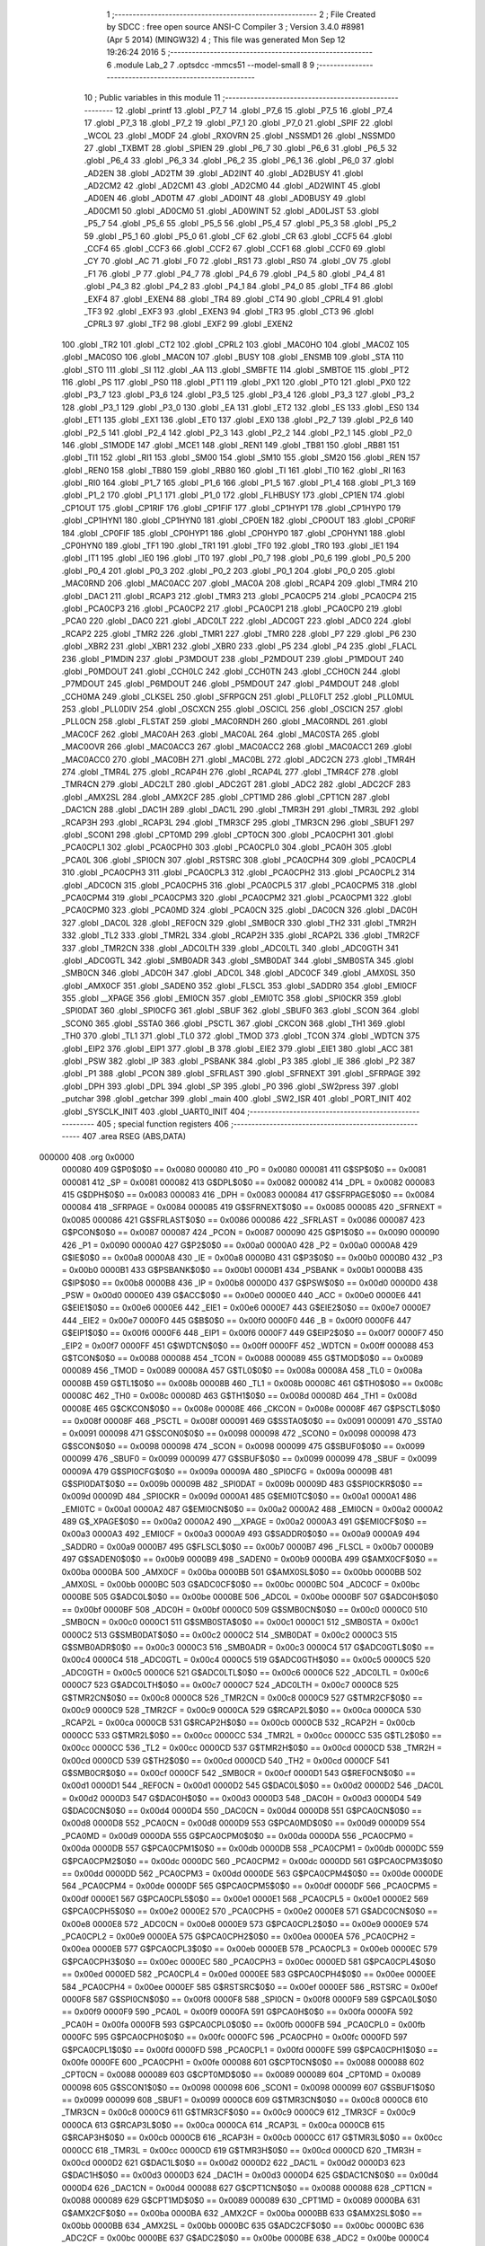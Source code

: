                                       1 ;--------------------------------------------------------
                                      2 ; File Created by SDCC : free open source ANSI-C Compiler
                                      3 ; Version 3.4.0 #8981 (Apr  5 2014) (MINGW32)
                                      4 ; This file was generated Mon Sep 12 19:26:24 2016
                                      5 ;--------------------------------------------------------
                                      6 	.module Lab_2
                                      7 	.optsdcc -mmcs51 --model-small
                                      8 	
                                      9 ;--------------------------------------------------------
                                     10 ; Public variables in this module
                                     11 ;--------------------------------------------------------
                                     12 	.globl _printf
                                     13 	.globl _P7_7
                                     14 	.globl _P7_6
                                     15 	.globl _P7_5
                                     16 	.globl _P7_4
                                     17 	.globl _P7_3
                                     18 	.globl _P7_2
                                     19 	.globl _P7_1
                                     20 	.globl _P7_0
                                     21 	.globl _SPIF
                                     22 	.globl _WCOL
                                     23 	.globl _MODF
                                     24 	.globl _RXOVRN
                                     25 	.globl _NSSMD1
                                     26 	.globl _NSSMD0
                                     27 	.globl _TXBMT
                                     28 	.globl _SPIEN
                                     29 	.globl _P6_7
                                     30 	.globl _P6_6
                                     31 	.globl _P6_5
                                     32 	.globl _P6_4
                                     33 	.globl _P6_3
                                     34 	.globl _P6_2
                                     35 	.globl _P6_1
                                     36 	.globl _P6_0
                                     37 	.globl _AD2EN
                                     38 	.globl _AD2TM
                                     39 	.globl _AD2INT
                                     40 	.globl _AD2BUSY
                                     41 	.globl _AD2CM2
                                     42 	.globl _AD2CM1
                                     43 	.globl _AD2CM0
                                     44 	.globl _AD2WINT
                                     45 	.globl _AD0EN
                                     46 	.globl _AD0TM
                                     47 	.globl _AD0INT
                                     48 	.globl _AD0BUSY
                                     49 	.globl _AD0CM1
                                     50 	.globl _AD0CM0
                                     51 	.globl _AD0WINT
                                     52 	.globl _AD0LJST
                                     53 	.globl _P5_7
                                     54 	.globl _P5_6
                                     55 	.globl _P5_5
                                     56 	.globl _P5_4
                                     57 	.globl _P5_3
                                     58 	.globl _P5_2
                                     59 	.globl _P5_1
                                     60 	.globl _P5_0
                                     61 	.globl _CF
                                     62 	.globl _CR
                                     63 	.globl _CCF5
                                     64 	.globl _CCF4
                                     65 	.globl _CCF3
                                     66 	.globl _CCF2
                                     67 	.globl _CCF1
                                     68 	.globl _CCF0
                                     69 	.globl _CY
                                     70 	.globl _AC
                                     71 	.globl _F0
                                     72 	.globl _RS1
                                     73 	.globl _RS0
                                     74 	.globl _OV
                                     75 	.globl _F1
                                     76 	.globl _P
                                     77 	.globl _P4_7
                                     78 	.globl _P4_6
                                     79 	.globl _P4_5
                                     80 	.globl _P4_4
                                     81 	.globl _P4_3
                                     82 	.globl _P4_2
                                     83 	.globl _P4_1
                                     84 	.globl _P4_0
                                     85 	.globl _TF4
                                     86 	.globl _EXF4
                                     87 	.globl _EXEN4
                                     88 	.globl _TR4
                                     89 	.globl _CT4
                                     90 	.globl _CPRL4
                                     91 	.globl _TF3
                                     92 	.globl _EXF3
                                     93 	.globl _EXEN3
                                     94 	.globl _TR3
                                     95 	.globl _CT3
                                     96 	.globl _CPRL3
                                     97 	.globl _TF2
                                     98 	.globl _EXF2
                                     99 	.globl _EXEN2
                                    100 	.globl _TR2
                                    101 	.globl _CT2
                                    102 	.globl _CPRL2
                                    103 	.globl _MAC0HO
                                    104 	.globl _MAC0Z
                                    105 	.globl _MAC0SO
                                    106 	.globl _MAC0N
                                    107 	.globl _BUSY
                                    108 	.globl _ENSMB
                                    109 	.globl _STA
                                    110 	.globl _STO
                                    111 	.globl _SI
                                    112 	.globl _AA
                                    113 	.globl _SMBFTE
                                    114 	.globl _SMBTOE
                                    115 	.globl _PT2
                                    116 	.globl _PS
                                    117 	.globl _PS0
                                    118 	.globl _PT1
                                    119 	.globl _PX1
                                    120 	.globl _PT0
                                    121 	.globl _PX0
                                    122 	.globl _P3_7
                                    123 	.globl _P3_6
                                    124 	.globl _P3_5
                                    125 	.globl _P3_4
                                    126 	.globl _P3_3
                                    127 	.globl _P3_2
                                    128 	.globl _P3_1
                                    129 	.globl _P3_0
                                    130 	.globl _EA
                                    131 	.globl _ET2
                                    132 	.globl _ES
                                    133 	.globl _ES0
                                    134 	.globl _ET1
                                    135 	.globl _EX1
                                    136 	.globl _ET0
                                    137 	.globl _EX0
                                    138 	.globl _P2_7
                                    139 	.globl _P2_6
                                    140 	.globl _P2_5
                                    141 	.globl _P2_4
                                    142 	.globl _P2_3
                                    143 	.globl _P2_2
                                    144 	.globl _P2_1
                                    145 	.globl _P2_0
                                    146 	.globl _S1MODE
                                    147 	.globl _MCE1
                                    148 	.globl _REN1
                                    149 	.globl _TB81
                                    150 	.globl _RB81
                                    151 	.globl _TI1
                                    152 	.globl _RI1
                                    153 	.globl _SM00
                                    154 	.globl _SM10
                                    155 	.globl _SM20
                                    156 	.globl _REN
                                    157 	.globl _REN0
                                    158 	.globl _TB80
                                    159 	.globl _RB80
                                    160 	.globl _TI
                                    161 	.globl _TI0
                                    162 	.globl _RI
                                    163 	.globl _RI0
                                    164 	.globl _P1_7
                                    165 	.globl _P1_6
                                    166 	.globl _P1_5
                                    167 	.globl _P1_4
                                    168 	.globl _P1_3
                                    169 	.globl _P1_2
                                    170 	.globl _P1_1
                                    171 	.globl _P1_0
                                    172 	.globl _FLHBUSY
                                    173 	.globl _CP1EN
                                    174 	.globl _CP1OUT
                                    175 	.globl _CP1RIF
                                    176 	.globl _CP1FIF
                                    177 	.globl _CP1HYP1
                                    178 	.globl _CP1HYP0
                                    179 	.globl _CP1HYN1
                                    180 	.globl _CP1HYN0
                                    181 	.globl _CP0EN
                                    182 	.globl _CP0OUT
                                    183 	.globl _CP0RIF
                                    184 	.globl _CP0FIF
                                    185 	.globl _CP0HYP1
                                    186 	.globl _CP0HYP0
                                    187 	.globl _CP0HYN1
                                    188 	.globl _CP0HYN0
                                    189 	.globl _TF1
                                    190 	.globl _TR1
                                    191 	.globl _TF0
                                    192 	.globl _TR0
                                    193 	.globl _IE1
                                    194 	.globl _IT1
                                    195 	.globl _IE0
                                    196 	.globl _IT0
                                    197 	.globl _P0_7
                                    198 	.globl _P0_6
                                    199 	.globl _P0_5
                                    200 	.globl _P0_4
                                    201 	.globl _P0_3
                                    202 	.globl _P0_2
                                    203 	.globl _P0_1
                                    204 	.globl _P0_0
                                    205 	.globl _MAC0RND
                                    206 	.globl _MAC0ACC
                                    207 	.globl _MAC0A
                                    208 	.globl _RCAP4
                                    209 	.globl _TMR4
                                    210 	.globl _DAC1
                                    211 	.globl _RCAP3
                                    212 	.globl _TMR3
                                    213 	.globl _PCA0CP5
                                    214 	.globl _PCA0CP4
                                    215 	.globl _PCA0CP3
                                    216 	.globl _PCA0CP2
                                    217 	.globl _PCA0CP1
                                    218 	.globl _PCA0CP0
                                    219 	.globl _PCA0
                                    220 	.globl _DAC0
                                    221 	.globl _ADC0LT
                                    222 	.globl _ADC0GT
                                    223 	.globl _ADC0
                                    224 	.globl _RCAP2
                                    225 	.globl _TMR2
                                    226 	.globl _TMR1
                                    227 	.globl _TMR0
                                    228 	.globl _P7
                                    229 	.globl _P6
                                    230 	.globl _XBR2
                                    231 	.globl _XBR1
                                    232 	.globl _XBR0
                                    233 	.globl _P5
                                    234 	.globl _P4
                                    235 	.globl _FLACL
                                    236 	.globl _P1MDIN
                                    237 	.globl _P3MDOUT
                                    238 	.globl _P2MDOUT
                                    239 	.globl _P1MDOUT
                                    240 	.globl _P0MDOUT
                                    241 	.globl _CCH0LC
                                    242 	.globl _CCH0TN
                                    243 	.globl _CCH0CN
                                    244 	.globl _P7MDOUT
                                    245 	.globl _P6MDOUT
                                    246 	.globl _P5MDOUT
                                    247 	.globl _P4MDOUT
                                    248 	.globl _CCH0MA
                                    249 	.globl _CLKSEL
                                    250 	.globl _SFRPGCN
                                    251 	.globl _PLL0FLT
                                    252 	.globl _PLL0MUL
                                    253 	.globl _PLL0DIV
                                    254 	.globl _OSCXCN
                                    255 	.globl _OSCICL
                                    256 	.globl _OSCICN
                                    257 	.globl _PLL0CN
                                    258 	.globl _FLSTAT
                                    259 	.globl _MAC0RNDH
                                    260 	.globl _MAC0RNDL
                                    261 	.globl _MAC0CF
                                    262 	.globl _MAC0AH
                                    263 	.globl _MAC0AL
                                    264 	.globl _MAC0STA
                                    265 	.globl _MAC0OVR
                                    266 	.globl _MAC0ACC3
                                    267 	.globl _MAC0ACC2
                                    268 	.globl _MAC0ACC1
                                    269 	.globl _MAC0ACC0
                                    270 	.globl _MAC0BH
                                    271 	.globl _MAC0BL
                                    272 	.globl _ADC2CN
                                    273 	.globl _TMR4H
                                    274 	.globl _TMR4L
                                    275 	.globl _RCAP4H
                                    276 	.globl _RCAP4L
                                    277 	.globl _TMR4CF
                                    278 	.globl _TMR4CN
                                    279 	.globl _ADC2LT
                                    280 	.globl _ADC2GT
                                    281 	.globl _ADC2
                                    282 	.globl _ADC2CF
                                    283 	.globl _AMX2SL
                                    284 	.globl _AMX2CF
                                    285 	.globl _CPT1MD
                                    286 	.globl _CPT1CN
                                    287 	.globl _DAC1CN
                                    288 	.globl _DAC1H
                                    289 	.globl _DAC1L
                                    290 	.globl _TMR3H
                                    291 	.globl _TMR3L
                                    292 	.globl _RCAP3H
                                    293 	.globl _RCAP3L
                                    294 	.globl _TMR3CF
                                    295 	.globl _TMR3CN
                                    296 	.globl _SBUF1
                                    297 	.globl _SCON1
                                    298 	.globl _CPT0MD
                                    299 	.globl _CPT0CN
                                    300 	.globl _PCA0CPH1
                                    301 	.globl _PCA0CPL1
                                    302 	.globl _PCA0CPH0
                                    303 	.globl _PCA0CPL0
                                    304 	.globl _PCA0H
                                    305 	.globl _PCA0L
                                    306 	.globl _SPI0CN
                                    307 	.globl _RSTSRC
                                    308 	.globl _PCA0CPH4
                                    309 	.globl _PCA0CPL4
                                    310 	.globl _PCA0CPH3
                                    311 	.globl _PCA0CPL3
                                    312 	.globl _PCA0CPH2
                                    313 	.globl _PCA0CPL2
                                    314 	.globl _ADC0CN
                                    315 	.globl _PCA0CPH5
                                    316 	.globl _PCA0CPL5
                                    317 	.globl _PCA0CPM5
                                    318 	.globl _PCA0CPM4
                                    319 	.globl _PCA0CPM3
                                    320 	.globl _PCA0CPM2
                                    321 	.globl _PCA0CPM1
                                    322 	.globl _PCA0CPM0
                                    323 	.globl _PCA0MD
                                    324 	.globl _PCA0CN
                                    325 	.globl _DAC0CN
                                    326 	.globl _DAC0H
                                    327 	.globl _DAC0L
                                    328 	.globl _REF0CN
                                    329 	.globl _SMB0CR
                                    330 	.globl _TH2
                                    331 	.globl _TMR2H
                                    332 	.globl _TL2
                                    333 	.globl _TMR2L
                                    334 	.globl _RCAP2H
                                    335 	.globl _RCAP2L
                                    336 	.globl _TMR2CF
                                    337 	.globl _TMR2CN
                                    338 	.globl _ADC0LTH
                                    339 	.globl _ADC0LTL
                                    340 	.globl _ADC0GTH
                                    341 	.globl _ADC0GTL
                                    342 	.globl _SMB0ADR
                                    343 	.globl _SMB0DAT
                                    344 	.globl _SMB0STA
                                    345 	.globl _SMB0CN
                                    346 	.globl _ADC0H
                                    347 	.globl _ADC0L
                                    348 	.globl _ADC0CF
                                    349 	.globl _AMX0SL
                                    350 	.globl _AMX0CF
                                    351 	.globl _SADEN0
                                    352 	.globl _FLSCL
                                    353 	.globl _SADDR0
                                    354 	.globl _EMI0CF
                                    355 	.globl __XPAGE
                                    356 	.globl _EMI0CN
                                    357 	.globl _EMI0TC
                                    358 	.globl _SPI0CKR
                                    359 	.globl _SPI0DAT
                                    360 	.globl _SPI0CFG
                                    361 	.globl _SBUF
                                    362 	.globl _SBUF0
                                    363 	.globl _SCON
                                    364 	.globl _SCON0
                                    365 	.globl _SSTA0
                                    366 	.globl _PSCTL
                                    367 	.globl _CKCON
                                    368 	.globl _TH1
                                    369 	.globl _TH0
                                    370 	.globl _TL1
                                    371 	.globl _TL0
                                    372 	.globl _TMOD
                                    373 	.globl _TCON
                                    374 	.globl _WDTCN
                                    375 	.globl _EIP2
                                    376 	.globl _EIP1
                                    377 	.globl _B
                                    378 	.globl _EIE2
                                    379 	.globl _EIE1
                                    380 	.globl _ACC
                                    381 	.globl _PSW
                                    382 	.globl _IP
                                    383 	.globl _PSBANK
                                    384 	.globl _P3
                                    385 	.globl _IE
                                    386 	.globl _P2
                                    387 	.globl _P1
                                    388 	.globl _PCON
                                    389 	.globl _SFRLAST
                                    390 	.globl _SFRNEXT
                                    391 	.globl _SFRPAGE
                                    392 	.globl _DPH
                                    393 	.globl _DPL
                                    394 	.globl _SP
                                    395 	.globl _P0
                                    396 	.globl _SW2press
                                    397 	.globl _putchar
                                    398 	.globl _getchar
                                    399 	.globl _main
                                    400 	.globl _SW2_ISR
                                    401 	.globl _PORT_INIT
                                    402 	.globl _SYSCLK_INIT
                                    403 	.globl _UART0_INIT
                                    404 ;--------------------------------------------------------
                                    405 ; special function registers
                                    406 ;--------------------------------------------------------
                                    407 	.area RSEG    (ABS,DATA)
      000000                        408 	.org 0x0000
                           000080   409 G$P0$0$0 == 0x0080
                           000080   410 _P0	=	0x0080
                           000081   411 G$SP$0$0 == 0x0081
                           000081   412 _SP	=	0x0081
                           000082   413 G$DPL$0$0 == 0x0082
                           000082   414 _DPL	=	0x0082
                           000083   415 G$DPH$0$0 == 0x0083
                           000083   416 _DPH	=	0x0083
                           000084   417 G$SFRPAGE$0$0 == 0x0084
                           000084   418 _SFRPAGE	=	0x0084
                           000085   419 G$SFRNEXT$0$0 == 0x0085
                           000085   420 _SFRNEXT	=	0x0085
                           000086   421 G$SFRLAST$0$0 == 0x0086
                           000086   422 _SFRLAST	=	0x0086
                           000087   423 G$PCON$0$0 == 0x0087
                           000087   424 _PCON	=	0x0087
                           000090   425 G$P1$0$0 == 0x0090
                           000090   426 _P1	=	0x0090
                           0000A0   427 G$P2$0$0 == 0x00a0
                           0000A0   428 _P2	=	0x00a0
                           0000A8   429 G$IE$0$0 == 0x00a8
                           0000A8   430 _IE	=	0x00a8
                           0000B0   431 G$P3$0$0 == 0x00b0
                           0000B0   432 _P3	=	0x00b0
                           0000B1   433 G$PSBANK$0$0 == 0x00b1
                           0000B1   434 _PSBANK	=	0x00b1
                           0000B8   435 G$IP$0$0 == 0x00b8
                           0000B8   436 _IP	=	0x00b8
                           0000D0   437 G$PSW$0$0 == 0x00d0
                           0000D0   438 _PSW	=	0x00d0
                           0000E0   439 G$ACC$0$0 == 0x00e0
                           0000E0   440 _ACC	=	0x00e0
                           0000E6   441 G$EIE1$0$0 == 0x00e6
                           0000E6   442 _EIE1	=	0x00e6
                           0000E7   443 G$EIE2$0$0 == 0x00e7
                           0000E7   444 _EIE2	=	0x00e7
                           0000F0   445 G$B$0$0 == 0x00f0
                           0000F0   446 _B	=	0x00f0
                           0000F6   447 G$EIP1$0$0 == 0x00f6
                           0000F6   448 _EIP1	=	0x00f6
                           0000F7   449 G$EIP2$0$0 == 0x00f7
                           0000F7   450 _EIP2	=	0x00f7
                           0000FF   451 G$WDTCN$0$0 == 0x00ff
                           0000FF   452 _WDTCN	=	0x00ff
                           000088   453 G$TCON$0$0 == 0x0088
                           000088   454 _TCON	=	0x0088
                           000089   455 G$TMOD$0$0 == 0x0089
                           000089   456 _TMOD	=	0x0089
                           00008A   457 G$TL0$0$0 == 0x008a
                           00008A   458 _TL0	=	0x008a
                           00008B   459 G$TL1$0$0 == 0x008b
                           00008B   460 _TL1	=	0x008b
                           00008C   461 G$TH0$0$0 == 0x008c
                           00008C   462 _TH0	=	0x008c
                           00008D   463 G$TH1$0$0 == 0x008d
                           00008D   464 _TH1	=	0x008d
                           00008E   465 G$CKCON$0$0 == 0x008e
                           00008E   466 _CKCON	=	0x008e
                           00008F   467 G$PSCTL$0$0 == 0x008f
                           00008F   468 _PSCTL	=	0x008f
                           000091   469 G$SSTA0$0$0 == 0x0091
                           000091   470 _SSTA0	=	0x0091
                           000098   471 G$SCON0$0$0 == 0x0098
                           000098   472 _SCON0	=	0x0098
                           000098   473 G$SCON$0$0 == 0x0098
                           000098   474 _SCON	=	0x0098
                           000099   475 G$SBUF0$0$0 == 0x0099
                           000099   476 _SBUF0	=	0x0099
                           000099   477 G$SBUF$0$0 == 0x0099
                           000099   478 _SBUF	=	0x0099
                           00009A   479 G$SPI0CFG$0$0 == 0x009a
                           00009A   480 _SPI0CFG	=	0x009a
                           00009B   481 G$SPI0DAT$0$0 == 0x009b
                           00009B   482 _SPI0DAT	=	0x009b
                           00009D   483 G$SPI0CKR$0$0 == 0x009d
                           00009D   484 _SPI0CKR	=	0x009d
                           0000A1   485 G$EMI0TC$0$0 == 0x00a1
                           0000A1   486 _EMI0TC	=	0x00a1
                           0000A2   487 G$EMI0CN$0$0 == 0x00a2
                           0000A2   488 _EMI0CN	=	0x00a2
                           0000A2   489 G$_XPAGE$0$0 == 0x00a2
                           0000A2   490 __XPAGE	=	0x00a2
                           0000A3   491 G$EMI0CF$0$0 == 0x00a3
                           0000A3   492 _EMI0CF	=	0x00a3
                           0000A9   493 G$SADDR0$0$0 == 0x00a9
                           0000A9   494 _SADDR0	=	0x00a9
                           0000B7   495 G$FLSCL$0$0 == 0x00b7
                           0000B7   496 _FLSCL	=	0x00b7
                           0000B9   497 G$SADEN0$0$0 == 0x00b9
                           0000B9   498 _SADEN0	=	0x00b9
                           0000BA   499 G$AMX0CF$0$0 == 0x00ba
                           0000BA   500 _AMX0CF	=	0x00ba
                           0000BB   501 G$AMX0SL$0$0 == 0x00bb
                           0000BB   502 _AMX0SL	=	0x00bb
                           0000BC   503 G$ADC0CF$0$0 == 0x00bc
                           0000BC   504 _ADC0CF	=	0x00bc
                           0000BE   505 G$ADC0L$0$0 == 0x00be
                           0000BE   506 _ADC0L	=	0x00be
                           0000BF   507 G$ADC0H$0$0 == 0x00bf
                           0000BF   508 _ADC0H	=	0x00bf
                           0000C0   509 G$SMB0CN$0$0 == 0x00c0
                           0000C0   510 _SMB0CN	=	0x00c0
                           0000C1   511 G$SMB0STA$0$0 == 0x00c1
                           0000C1   512 _SMB0STA	=	0x00c1
                           0000C2   513 G$SMB0DAT$0$0 == 0x00c2
                           0000C2   514 _SMB0DAT	=	0x00c2
                           0000C3   515 G$SMB0ADR$0$0 == 0x00c3
                           0000C3   516 _SMB0ADR	=	0x00c3
                           0000C4   517 G$ADC0GTL$0$0 == 0x00c4
                           0000C4   518 _ADC0GTL	=	0x00c4
                           0000C5   519 G$ADC0GTH$0$0 == 0x00c5
                           0000C5   520 _ADC0GTH	=	0x00c5
                           0000C6   521 G$ADC0LTL$0$0 == 0x00c6
                           0000C6   522 _ADC0LTL	=	0x00c6
                           0000C7   523 G$ADC0LTH$0$0 == 0x00c7
                           0000C7   524 _ADC0LTH	=	0x00c7
                           0000C8   525 G$TMR2CN$0$0 == 0x00c8
                           0000C8   526 _TMR2CN	=	0x00c8
                           0000C9   527 G$TMR2CF$0$0 == 0x00c9
                           0000C9   528 _TMR2CF	=	0x00c9
                           0000CA   529 G$RCAP2L$0$0 == 0x00ca
                           0000CA   530 _RCAP2L	=	0x00ca
                           0000CB   531 G$RCAP2H$0$0 == 0x00cb
                           0000CB   532 _RCAP2H	=	0x00cb
                           0000CC   533 G$TMR2L$0$0 == 0x00cc
                           0000CC   534 _TMR2L	=	0x00cc
                           0000CC   535 G$TL2$0$0 == 0x00cc
                           0000CC   536 _TL2	=	0x00cc
                           0000CD   537 G$TMR2H$0$0 == 0x00cd
                           0000CD   538 _TMR2H	=	0x00cd
                           0000CD   539 G$TH2$0$0 == 0x00cd
                           0000CD   540 _TH2	=	0x00cd
                           0000CF   541 G$SMB0CR$0$0 == 0x00cf
                           0000CF   542 _SMB0CR	=	0x00cf
                           0000D1   543 G$REF0CN$0$0 == 0x00d1
                           0000D1   544 _REF0CN	=	0x00d1
                           0000D2   545 G$DAC0L$0$0 == 0x00d2
                           0000D2   546 _DAC0L	=	0x00d2
                           0000D3   547 G$DAC0H$0$0 == 0x00d3
                           0000D3   548 _DAC0H	=	0x00d3
                           0000D4   549 G$DAC0CN$0$0 == 0x00d4
                           0000D4   550 _DAC0CN	=	0x00d4
                           0000D8   551 G$PCA0CN$0$0 == 0x00d8
                           0000D8   552 _PCA0CN	=	0x00d8
                           0000D9   553 G$PCA0MD$0$0 == 0x00d9
                           0000D9   554 _PCA0MD	=	0x00d9
                           0000DA   555 G$PCA0CPM0$0$0 == 0x00da
                           0000DA   556 _PCA0CPM0	=	0x00da
                           0000DB   557 G$PCA0CPM1$0$0 == 0x00db
                           0000DB   558 _PCA0CPM1	=	0x00db
                           0000DC   559 G$PCA0CPM2$0$0 == 0x00dc
                           0000DC   560 _PCA0CPM2	=	0x00dc
                           0000DD   561 G$PCA0CPM3$0$0 == 0x00dd
                           0000DD   562 _PCA0CPM3	=	0x00dd
                           0000DE   563 G$PCA0CPM4$0$0 == 0x00de
                           0000DE   564 _PCA0CPM4	=	0x00de
                           0000DF   565 G$PCA0CPM5$0$0 == 0x00df
                           0000DF   566 _PCA0CPM5	=	0x00df
                           0000E1   567 G$PCA0CPL5$0$0 == 0x00e1
                           0000E1   568 _PCA0CPL5	=	0x00e1
                           0000E2   569 G$PCA0CPH5$0$0 == 0x00e2
                           0000E2   570 _PCA0CPH5	=	0x00e2
                           0000E8   571 G$ADC0CN$0$0 == 0x00e8
                           0000E8   572 _ADC0CN	=	0x00e8
                           0000E9   573 G$PCA0CPL2$0$0 == 0x00e9
                           0000E9   574 _PCA0CPL2	=	0x00e9
                           0000EA   575 G$PCA0CPH2$0$0 == 0x00ea
                           0000EA   576 _PCA0CPH2	=	0x00ea
                           0000EB   577 G$PCA0CPL3$0$0 == 0x00eb
                           0000EB   578 _PCA0CPL3	=	0x00eb
                           0000EC   579 G$PCA0CPH3$0$0 == 0x00ec
                           0000EC   580 _PCA0CPH3	=	0x00ec
                           0000ED   581 G$PCA0CPL4$0$0 == 0x00ed
                           0000ED   582 _PCA0CPL4	=	0x00ed
                           0000EE   583 G$PCA0CPH4$0$0 == 0x00ee
                           0000EE   584 _PCA0CPH4	=	0x00ee
                           0000EF   585 G$RSTSRC$0$0 == 0x00ef
                           0000EF   586 _RSTSRC	=	0x00ef
                           0000F8   587 G$SPI0CN$0$0 == 0x00f8
                           0000F8   588 _SPI0CN	=	0x00f8
                           0000F9   589 G$PCA0L$0$0 == 0x00f9
                           0000F9   590 _PCA0L	=	0x00f9
                           0000FA   591 G$PCA0H$0$0 == 0x00fa
                           0000FA   592 _PCA0H	=	0x00fa
                           0000FB   593 G$PCA0CPL0$0$0 == 0x00fb
                           0000FB   594 _PCA0CPL0	=	0x00fb
                           0000FC   595 G$PCA0CPH0$0$0 == 0x00fc
                           0000FC   596 _PCA0CPH0	=	0x00fc
                           0000FD   597 G$PCA0CPL1$0$0 == 0x00fd
                           0000FD   598 _PCA0CPL1	=	0x00fd
                           0000FE   599 G$PCA0CPH1$0$0 == 0x00fe
                           0000FE   600 _PCA0CPH1	=	0x00fe
                           000088   601 G$CPT0CN$0$0 == 0x0088
                           000088   602 _CPT0CN	=	0x0088
                           000089   603 G$CPT0MD$0$0 == 0x0089
                           000089   604 _CPT0MD	=	0x0089
                           000098   605 G$SCON1$0$0 == 0x0098
                           000098   606 _SCON1	=	0x0098
                           000099   607 G$SBUF1$0$0 == 0x0099
                           000099   608 _SBUF1	=	0x0099
                           0000C8   609 G$TMR3CN$0$0 == 0x00c8
                           0000C8   610 _TMR3CN	=	0x00c8
                           0000C9   611 G$TMR3CF$0$0 == 0x00c9
                           0000C9   612 _TMR3CF	=	0x00c9
                           0000CA   613 G$RCAP3L$0$0 == 0x00ca
                           0000CA   614 _RCAP3L	=	0x00ca
                           0000CB   615 G$RCAP3H$0$0 == 0x00cb
                           0000CB   616 _RCAP3H	=	0x00cb
                           0000CC   617 G$TMR3L$0$0 == 0x00cc
                           0000CC   618 _TMR3L	=	0x00cc
                           0000CD   619 G$TMR3H$0$0 == 0x00cd
                           0000CD   620 _TMR3H	=	0x00cd
                           0000D2   621 G$DAC1L$0$0 == 0x00d2
                           0000D2   622 _DAC1L	=	0x00d2
                           0000D3   623 G$DAC1H$0$0 == 0x00d3
                           0000D3   624 _DAC1H	=	0x00d3
                           0000D4   625 G$DAC1CN$0$0 == 0x00d4
                           0000D4   626 _DAC1CN	=	0x00d4
                           000088   627 G$CPT1CN$0$0 == 0x0088
                           000088   628 _CPT1CN	=	0x0088
                           000089   629 G$CPT1MD$0$0 == 0x0089
                           000089   630 _CPT1MD	=	0x0089
                           0000BA   631 G$AMX2CF$0$0 == 0x00ba
                           0000BA   632 _AMX2CF	=	0x00ba
                           0000BB   633 G$AMX2SL$0$0 == 0x00bb
                           0000BB   634 _AMX2SL	=	0x00bb
                           0000BC   635 G$ADC2CF$0$0 == 0x00bc
                           0000BC   636 _ADC2CF	=	0x00bc
                           0000BE   637 G$ADC2$0$0 == 0x00be
                           0000BE   638 _ADC2	=	0x00be
                           0000C4   639 G$ADC2GT$0$0 == 0x00c4
                           0000C4   640 _ADC2GT	=	0x00c4
                           0000C6   641 G$ADC2LT$0$0 == 0x00c6
                           0000C6   642 _ADC2LT	=	0x00c6
                           0000C8   643 G$TMR4CN$0$0 == 0x00c8
                           0000C8   644 _TMR4CN	=	0x00c8
                           0000C9   645 G$TMR4CF$0$0 == 0x00c9
                           0000C9   646 _TMR4CF	=	0x00c9
                           0000CA   647 G$RCAP4L$0$0 == 0x00ca
                           0000CA   648 _RCAP4L	=	0x00ca
                           0000CB   649 G$RCAP4H$0$0 == 0x00cb
                           0000CB   650 _RCAP4H	=	0x00cb
                           0000CC   651 G$TMR4L$0$0 == 0x00cc
                           0000CC   652 _TMR4L	=	0x00cc
                           0000CD   653 G$TMR4H$0$0 == 0x00cd
                           0000CD   654 _TMR4H	=	0x00cd
                           0000E8   655 G$ADC2CN$0$0 == 0x00e8
                           0000E8   656 _ADC2CN	=	0x00e8
                           000091   657 G$MAC0BL$0$0 == 0x0091
                           000091   658 _MAC0BL	=	0x0091
                           000092   659 G$MAC0BH$0$0 == 0x0092
                           000092   660 _MAC0BH	=	0x0092
                           000093   661 G$MAC0ACC0$0$0 == 0x0093
                           000093   662 _MAC0ACC0	=	0x0093
                           000094   663 G$MAC0ACC1$0$0 == 0x0094
                           000094   664 _MAC0ACC1	=	0x0094
                           000095   665 G$MAC0ACC2$0$0 == 0x0095
                           000095   666 _MAC0ACC2	=	0x0095
                           000096   667 G$MAC0ACC3$0$0 == 0x0096
                           000096   668 _MAC0ACC3	=	0x0096
                           000097   669 G$MAC0OVR$0$0 == 0x0097
                           000097   670 _MAC0OVR	=	0x0097
                           0000C0   671 G$MAC0STA$0$0 == 0x00c0
                           0000C0   672 _MAC0STA	=	0x00c0
                           0000C1   673 G$MAC0AL$0$0 == 0x00c1
                           0000C1   674 _MAC0AL	=	0x00c1
                           0000C2   675 G$MAC0AH$0$0 == 0x00c2
                           0000C2   676 _MAC0AH	=	0x00c2
                           0000C3   677 G$MAC0CF$0$0 == 0x00c3
                           0000C3   678 _MAC0CF	=	0x00c3
                           0000CE   679 G$MAC0RNDL$0$0 == 0x00ce
                           0000CE   680 _MAC0RNDL	=	0x00ce
                           0000CF   681 G$MAC0RNDH$0$0 == 0x00cf
                           0000CF   682 _MAC0RNDH	=	0x00cf
                           000088   683 G$FLSTAT$0$0 == 0x0088
                           000088   684 _FLSTAT	=	0x0088
                           000089   685 G$PLL0CN$0$0 == 0x0089
                           000089   686 _PLL0CN	=	0x0089
                           00008A   687 G$OSCICN$0$0 == 0x008a
                           00008A   688 _OSCICN	=	0x008a
                           00008B   689 G$OSCICL$0$0 == 0x008b
                           00008B   690 _OSCICL	=	0x008b
                           00008C   691 G$OSCXCN$0$0 == 0x008c
                           00008C   692 _OSCXCN	=	0x008c
                           00008D   693 G$PLL0DIV$0$0 == 0x008d
                           00008D   694 _PLL0DIV	=	0x008d
                           00008E   695 G$PLL0MUL$0$0 == 0x008e
                           00008E   696 _PLL0MUL	=	0x008e
                           00008F   697 G$PLL0FLT$0$0 == 0x008f
                           00008F   698 _PLL0FLT	=	0x008f
                           000096   699 G$SFRPGCN$0$0 == 0x0096
                           000096   700 _SFRPGCN	=	0x0096
                           000097   701 G$CLKSEL$0$0 == 0x0097
                           000097   702 _CLKSEL	=	0x0097
                           00009A   703 G$CCH0MA$0$0 == 0x009a
                           00009A   704 _CCH0MA	=	0x009a
                           00009C   705 G$P4MDOUT$0$0 == 0x009c
                           00009C   706 _P4MDOUT	=	0x009c
                           00009D   707 G$P5MDOUT$0$0 == 0x009d
                           00009D   708 _P5MDOUT	=	0x009d
                           00009E   709 G$P6MDOUT$0$0 == 0x009e
                           00009E   710 _P6MDOUT	=	0x009e
                           00009F   711 G$P7MDOUT$0$0 == 0x009f
                           00009F   712 _P7MDOUT	=	0x009f
                           0000A1   713 G$CCH0CN$0$0 == 0x00a1
                           0000A1   714 _CCH0CN	=	0x00a1
                           0000A2   715 G$CCH0TN$0$0 == 0x00a2
                           0000A2   716 _CCH0TN	=	0x00a2
                           0000A3   717 G$CCH0LC$0$0 == 0x00a3
                           0000A3   718 _CCH0LC	=	0x00a3
                           0000A4   719 G$P0MDOUT$0$0 == 0x00a4
                           0000A4   720 _P0MDOUT	=	0x00a4
                           0000A5   721 G$P1MDOUT$0$0 == 0x00a5
                           0000A5   722 _P1MDOUT	=	0x00a5
                           0000A6   723 G$P2MDOUT$0$0 == 0x00a6
                           0000A6   724 _P2MDOUT	=	0x00a6
                           0000A7   725 G$P3MDOUT$0$0 == 0x00a7
                           0000A7   726 _P3MDOUT	=	0x00a7
                           0000AD   727 G$P1MDIN$0$0 == 0x00ad
                           0000AD   728 _P1MDIN	=	0x00ad
                           0000B7   729 G$FLACL$0$0 == 0x00b7
                           0000B7   730 _FLACL	=	0x00b7
                           0000C8   731 G$P4$0$0 == 0x00c8
                           0000C8   732 _P4	=	0x00c8
                           0000D8   733 G$P5$0$0 == 0x00d8
                           0000D8   734 _P5	=	0x00d8
                           0000E1   735 G$XBR0$0$0 == 0x00e1
                           0000E1   736 _XBR0	=	0x00e1
                           0000E2   737 G$XBR1$0$0 == 0x00e2
                           0000E2   738 _XBR1	=	0x00e2
                           0000E3   739 G$XBR2$0$0 == 0x00e3
                           0000E3   740 _XBR2	=	0x00e3
                           0000E8   741 G$P6$0$0 == 0x00e8
                           0000E8   742 _P6	=	0x00e8
                           0000F8   743 G$P7$0$0 == 0x00f8
                           0000F8   744 _P7	=	0x00f8
                           008C8A   745 G$TMR0$0$0 == 0x8c8a
                           008C8A   746 _TMR0	=	0x8c8a
                           008D8B   747 G$TMR1$0$0 == 0x8d8b
                           008D8B   748 _TMR1	=	0x8d8b
                           00CDCC   749 G$TMR2$0$0 == 0xcdcc
                           00CDCC   750 _TMR2	=	0xcdcc
                           00CBCA   751 G$RCAP2$0$0 == 0xcbca
                           00CBCA   752 _RCAP2	=	0xcbca
                           00BFBE   753 G$ADC0$0$0 == 0xbfbe
                           00BFBE   754 _ADC0	=	0xbfbe
                           00C5C4   755 G$ADC0GT$0$0 == 0xc5c4
                           00C5C4   756 _ADC0GT	=	0xc5c4
                           00C7C6   757 G$ADC0LT$0$0 == 0xc7c6
                           00C7C6   758 _ADC0LT	=	0xc7c6
                           00D3D2   759 G$DAC0$0$0 == 0xd3d2
                           00D3D2   760 _DAC0	=	0xd3d2
                           00FAF9   761 G$PCA0$0$0 == 0xfaf9
                           00FAF9   762 _PCA0	=	0xfaf9
                           00FCFB   763 G$PCA0CP0$0$0 == 0xfcfb
                           00FCFB   764 _PCA0CP0	=	0xfcfb
                           00FEFD   765 G$PCA0CP1$0$0 == 0xfefd
                           00FEFD   766 _PCA0CP1	=	0xfefd
                           00EAE9   767 G$PCA0CP2$0$0 == 0xeae9
                           00EAE9   768 _PCA0CP2	=	0xeae9
                           00ECEB   769 G$PCA0CP3$0$0 == 0xeceb
                           00ECEB   770 _PCA0CP3	=	0xeceb
                           00EEED   771 G$PCA0CP4$0$0 == 0xeeed
                           00EEED   772 _PCA0CP4	=	0xeeed
                           00E2E1   773 G$PCA0CP5$0$0 == 0xe2e1
                           00E2E1   774 _PCA0CP5	=	0xe2e1
                           00CDCC   775 G$TMR3$0$0 == 0xcdcc
                           00CDCC   776 _TMR3	=	0xcdcc
                           00CBCA   777 G$RCAP3$0$0 == 0xcbca
                           00CBCA   778 _RCAP3	=	0xcbca
                           00D3D2   779 G$DAC1$0$0 == 0xd3d2
                           00D3D2   780 _DAC1	=	0xd3d2
                           00CDCC   781 G$TMR4$0$0 == 0xcdcc
                           00CDCC   782 _TMR4	=	0xcdcc
                           00CBCA   783 G$RCAP4$0$0 == 0xcbca
                           00CBCA   784 _RCAP4	=	0xcbca
                           00C2C1   785 G$MAC0A$0$0 == 0xc2c1
                           00C2C1   786 _MAC0A	=	0xc2c1
                           96959493   787 G$MAC0ACC$0$0 == 0x96959493
                           96959493   788 _MAC0ACC	=	0x96959493
                           00CFCE   789 G$MAC0RND$0$0 == 0xcfce
                           00CFCE   790 _MAC0RND	=	0xcfce
                                    791 ;--------------------------------------------------------
                                    792 ; special function bits
                                    793 ;--------------------------------------------------------
                                    794 	.area RSEG    (ABS,DATA)
      000000                        795 	.org 0x0000
                           000080   796 G$P0_0$0$0 == 0x0080
                           000080   797 _P0_0	=	0x0080
                           000081   798 G$P0_1$0$0 == 0x0081
                           000081   799 _P0_1	=	0x0081
                           000082   800 G$P0_2$0$0 == 0x0082
                           000082   801 _P0_2	=	0x0082
                           000083   802 G$P0_3$0$0 == 0x0083
                           000083   803 _P0_3	=	0x0083
                           000084   804 G$P0_4$0$0 == 0x0084
                           000084   805 _P0_4	=	0x0084
                           000085   806 G$P0_5$0$0 == 0x0085
                           000085   807 _P0_5	=	0x0085
                           000086   808 G$P0_6$0$0 == 0x0086
                           000086   809 _P0_6	=	0x0086
                           000087   810 G$P0_7$0$0 == 0x0087
                           000087   811 _P0_7	=	0x0087
                           000088   812 G$IT0$0$0 == 0x0088
                           000088   813 _IT0	=	0x0088
                           000089   814 G$IE0$0$0 == 0x0089
                           000089   815 _IE0	=	0x0089
                           00008A   816 G$IT1$0$0 == 0x008a
                           00008A   817 _IT1	=	0x008a
                           00008B   818 G$IE1$0$0 == 0x008b
                           00008B   819 _IE1	=	0x008b
                           00008C   820 G$TR0$0$0 == 0x008c
                           00008C   821 _TR0	=	0x008c
                           00008D   822 G$TF0$0$0 == 0x008d
                           00008D   823 _TF0	=	0x008d
                           00008E   824 G$TR1$0$0 == 0x008e
                           00008E   825 _TR1	=	0x008e
                           00008F   826 G$TF1$0$0 == 0x008f
                           00008F   827 _TF1	=	0x008f
                           000088   828 G$CP0HYN0$0$0 == 0x0088
                           000088   829 _CP0HYN0	=	0x0088
                           000089   830 G$CP0HYN1$0$0 == 0x0089
                           000089   831 _CP0HYN1	=	0x0089
                           00008A   832 G$CP0HYP0$0$0 == 0x008a
                           00008A   833 _CP0HYP0	=	0x008a
                           00008B   834 G$CP0HYP1$0$0 == 0x008b
                           00008B   835 _CP0HYP1	=	0x008b
                           00008C   836 G$CP0FIF$0$0 == 0x008c
                           00008C   837 _CP0FIF	=	0x008c
                           00008D   838 G$CP0RIF$0$0 == 0x008d
                           00008D   839 _CP0RIF	=	0x008d
                           00008E   840 G$CP0OUT$0$0 == 0x008e
                           00008E   841 _CP0OUT	=	0x008e
                           00008F   842 G$CP0EN$0$0 == 0x008f
                           00008F   843 _CP0EN	=	0x008f
                           000088   844 G$CP1HYN0$0$0 == 0x0088
                           000088   845 _CP1HYN0	=	0x0088
                           000089   846 G$CP1HYN1$0$0 == 0x0089
                           000089   847 _CP1HYN1	=	0x0089
                           00008A   848 G$CP1HYP0$0$0 == 0x008a
                           00008A   849 _CP1HYP0	=	0x008a
                           00008B   850 G$CP1HYP1$0$0 == 0x008b
                           00008B   851 _CP1HYP1	=	0x008b
                           00008C   852 G$CP1FIF$0$0 == 0x008c
                           00008C   853 _CP1FIF	=	0x008c
                           00008D   854 G$CP1RIF$0$0 == 0x008d
                           00008D   855 _CP1RIF	=	0x008d
                           00008E   856 G$CP1OUT$0$0 == 0x008e
                           00008E   857 _CP1OUT	=	0x008e
                           00008F   858 G$CP1EN$0$0 == 0x008f
                           00008F   859 _CP1EN	=	0x008f
                           000088   860 G$FLHBUSY$0$0 == 0x0088
                           000088   861 _FLHBUSY	=	0x0088
                           000090   862 G$P1_0$0$0 == 0x0090
                           000090   863 _P1_0	=	0x0090
                           000091   864 G$P1_1$0$0 == 0x0091
                           000091   865 _P1_1	=	0x0091
                           000092   866 G$P1_2$0$0 == 0x0092
                           000092   867 _P1_2	=	0x0092
                           000093   868 G$P1_3$0$0 == 0x0093
                           000093   869 _P1_3	=	0x0093
                           000094   870 G$P1_4$0$0 == 0x0094
                           000094   871 _P1_4	=	0x0094
                           000095   872 G$P1_5$0$0 == 0x0095
                           000095   873 _P1_5	=	0x0095
                           000096   874 G$P1_6$0$0 == 0x0096
                           000096   875 _P1_6	=	0x0096
                           000097   876 G$P1_7$0$0 == 0x0097
                           000097   877 _P1_7	=	0x0097
                           000098   878 G$RI0$0$0 == 0x0098
                           000098   879 _RI0	=	0x0098
                           000098   880 G$RI$0$0 == 0x0098
                           000098   881 _RI	=	0x0098
                           000099   882 G$TI0$0$0 == 0x0099
                           000099   883 _TI0	=	0x0099
                           000099   884 G$TI$0$0 == 0x0099
                           000099   885 _TI	=	0x0099
                           00009A   886 G$RB80$0$0 == 0x009a
                           00009A   887 _RB80	=	0x009a
                           00009B   888 G$TB80$0$0 == 0x009b
                           00009B   889 _TB80	=	0x009b
                           00009C   890 G$REN0$0$0 == 0x009c
                           00009C   891 _REN0	=	0x009c
                           00009C   892 G$REN$0$0 == 0x009c
                           00009C   893 _REN	=	0x009c
                           00009D   894 G$SM20$0$0 == 0x009d
                           00009D   895 _SM20	=	0x009d
                           00009E   896 G$SM10$0$0 == 0x009e
                           00009E   897 _SM10	=	0x009e
                           00009F   898 G$SM00$0$0 == 0x009f
                           00009F   899 _SM00	=	0x009f
                           000098   900 G$RI1$0$0 == 0x0098
                           000098   901 _RI1	=	0x0098
                           000099   902 G$TI1$0$0 == 0x0099
                           000099   903 _TI1	=	0x0099
                           00009A   904 G$RB81$0$0 == 0x009a
                           00009A   905 _RB81	=	0x009a
                           00009B   906 G$TB81$0$0 == 0x009b
                           00009B   907 _TB81	=	0x009b
                           00009C   908 G$REN1$0$0 == 0x009c
                           00009C   909 _REN1	=	0x009c
                           00009D   910 G$MCE1$0$0 == 0x009d
                           00009D   911 _MCE1	=	0x009d
                           00009F   912 G$S1MODE$0$0 == 0x009f
                           00009F   913 _S1MODE	=	0x009f
                           0000A0   914 G$P2_0$0$0 == 0x00a0
                           0000A0   915 _P2_0	=	0x00a0
                           0000A1   916 G$P2_1$0$0 == 0x00a1
                           0000A1   917 _P2_1	=	0x00a1
                           0000A2   918 G$P2_2$0$0 == 0x00a2
                           0000A2   919 _P2_2	=	0x00a2
                           0000A3   920 G$P2_3$0$0 == 0x00a3
                           0000A3   921 _P2_3	=	0x00a3
                           0000A4   922 G$P2_4$0$0 == 0x00a4
                           0000A4   923 _P2_4	=	0x00a4
                           0000A5   924 G$P2_5$0$0 == 0x00a5
                           0000A5   925 _P2_5	=	0x00a5
                           0000A6   926 G$P2_6$0$0 == 0x00a6
                           0000A6   927 _P2_6	=	0x00a6
                           0000A7   928 G$P2_7$0$0 == 0x00a7
                           0000A7   929 _P2_7	=	0x00a7
                           0000A8   930 G$EX0$0$0 == 0x00a8
                           0000A8   931 _EX0	=	0x00a8
                           0000A9   932 G$ET0$0$0 == 0x00a9
                           0000A9   933 _ET0	=	0x00a9
                           0000AA   934 G$EX1$0$0 == 0x00aa
                           0000AA   935 _EX1	=	0x00aa
                           0000AB   936 G$ET1$0$0 == 0x00ab
                           0000AB   937 _ET1	=	0x00ab
                           0000AC   938 G$ES0$0$0 == 0x00ac
                           0000AC   939 _ES0	=	0x00ac
                           0000AC   940 G$ES$0$0 == 0x00ac
                           0000AC   941 _ES	=	0x00ac
                           0000AD   942 G$ET2$0$0 == 0x00ad
                           0000AD   943 _ET2	=	0x00ad
                           0000AF   944 G$EA$0$0 == 0x00af
                           0000AF   945 _EA	=	0x00af
                           0000B0   946 G$P3_0$0$0 == 0x00b0
                           0000B0   947 _P3_0	=	0x00b0
                           0000B1   948 G$P3_1$0$0 == 0x00b1
                           0000B1   949 _P3_1	=	0x00b1
                           0000B2   950 G$P3_2$0$0 == 0x00b2
                           0000B2   951 _P3_2	=	0x00b2
                           0000B3   952 G$P3_3$0$0 == 0x00b3
                           0000B3   953 _P3_3	=	0x00b3
                           0000B4   954 G$P3_4$0$0 == 0x00b4
                           0000B4   955 _P3_4	=	0x00b4
                           0000B5   956 G$P3_5$0$0 == 0x00b5
                           0000B5   957 _P3_5	=	0x00b5
                           0000B6   958 G$P3_6$0$0 == 0x00b6
                           0000B6   959 _P3_6	=	0x00b6
                           0000B7   960 G$P3_7$0$0 == 0x00b7
                           0000B7   961 _P3_7	=	0x00b7
                           0000B8   962 G$PX0$0$0 == 0x00b8
                           0000B8   963 _PX0	=	0x00b8
                           0000B9   964 G$PT0$0$0 == 0x00b9
                           0000B9   965 _PT0	=	0x00b9
                           0000BA   966 G$PX1$0$0 == 0x00ba
                           0000BA   967 _PX1	=	0x00ba
                           0000BB   968 G$PT1$0$0 == 0x00bb
                           0000BB   969 _PT1	=	0x00bb
                           0000BC   970 G$PS0$0$0 == 0x00bc
                           0000BC   971 _PS0	=	0x00bc
                           0000BC   972 G$PS$0$0 == 0x00bc
                           0000BC   973 _PS	=	0x00bc
                           0000BD   974 G$PT2$0$0 == 0x00bd
                           0000BD   975 _PT2	=	0x00bd
                           0000C0   976 G$SMBTOE$0$0 == 0x00c0
                           0000C0   977 _SMBTOE	=	0x00c0
                           0000C1   978 G$SMBFTE$0$0 == 0x00c1
                           0000C1   979 _SMBFTE	=	0x00c1
                           0000C2   980 G$AA$0$0 == 0x00c2
                           0000C2   981 _AA	=	0x00c2
                           0000C3   982 G$SI$0$0 == 0x00c3
                           0000C3   983 _SI	=	0x00c3
                           0000C4   984 G$STO$0$0 == 0x00c4
                           0000C4   985 _STO	=	0x00c4
                           0000C5   986 G$STA$0$0 == 0x00c5
                           0000C5   987 _STA	=	0x00c5
                           0000C6   988 G$ENSMB$0$0 == 0x00c6
                           0000C6   989 _ENSMB	=	0x00c6
                           0000C7   990 G$BUSY$0$0 == 0x00c7
                           0000C7   991 _BUSY	=	0x00c7
                           0000C0   992 G$MAC0N$0$0 == 0x00c0
                           0000C0   993 _MAC0N	=	0x00c0
                           0000C1   994 G$MAC0SO$0$0 == 0x00c1
                           0000C1   995 _MAC0SO	=	0x00c1
                           0000C2   996 G$MAC0Z$0$0 == 0x00c2
                           0000C2   997 _MAC0Z	=	0x00c2
                           0000C3   998 G$MAC0HO$0$0 == 0x00c3
                           0000C3   999 _MAC0HO	=	0x00c3
                           0000C8  1000 G$CPRL2$0$0 == 0x00c8
                           0000C8  1001 _CPRL2	=	0x00c8
                           0000C9  1002 G$CT2$0$0 == 0x00c9
                           0000C9  1003 _CT2	=	0x00c9
                           0000CA  1004 G$TR2$0$0 == 0x00ca
                           0000CA  1005 _TR2	=	0x00ca
                           0000CB  1006 G$EXEN2$0$0 == 0x00cb
                           0000CB  1007 _EXEN2	=	0x00cb
                           0000CE  1008 G$EXF2$0$0 == 0x00ce
                           0000CE  1009 _EXF2	=	0x00ce
                           0000CF  1010 G$TF2$0$0 == 0x00cf
                           0000CF  1011 _TF2	=	0x00cf
                           0000C8  1012 G$CPRL3$0$0 == 0x00c8
                           0000C8  1013 _CPRL3	=	0x00c8
                           0000C9  1014 G$CT3$0$0 == 0x00c9
                           0000C9  1015 _CT3	=	0x00c9
                           0000CA  1016 G$TR3$0$0 == 0x00ca
                           0000CA  1017 _TR3	=	0x00ca
                           0000CB  1018 G$EXEN3$0$0 == 0x00cb
                           0000CB  1019 _EXEN3	=	0x00cb
                           0000CE  1020 G$EXF3$0$0 == 0x00ce
                           0000CE  1021 _EXF3	=	0x00ce
                           0000CF  1022 G$TF3$0$0 == 0x00cf
                           0000CF  1023 _TF3	=	0x00cf
                           0000C8  1024 G$CPRL4$0$0 == 0x00c8
                           0000C8  1025 _CPRL4	=	0x00c8
                           0000C9  1026 G$CT4$0$0 == 0x00c9
                           0000C9  1027 _CT4	=	0x00c9
                           0000CA  1028 G$TR4$0$0 == 0x00ca
                           0000CA  1029 _TR4	=	0x00ca
                           0000CB  1030 G$EXEN4$0$0 == 0x00cb
                           0000CB  1031 _EXEN4	=	0x00cb
                           0000CE  1032 G$EXF4$0$0 == 0x00ce
                           0000CE  1033 _EXF4	=	0x00ce
                           0000CF  1034 G$TF4$0$0 == 0x00cf
                           0000CF  1035 _TF4	=	0x00cf
                           0000C8  1036 G$P4_0$0$0 == 0x00c8
                           0000C8  1037 _P4_0	=	0x00c8
                           0000C9  1038 G$P4_1$0$0 == 0x00c9
                           0000C9  1039 _P4_1	=	0x00c9
                           0000CA  1040 G$P4_2$0$0 == 0x00ca
                           0000CA  1041 _P4_2	=	0x00ca
                           0000CB  1042 G$P4_3$0$0 == 0x00cb
                           0000CB  1043 _P4_3	=	0x00cb
                           0000CC  1044 G$P4_4$0$0 == 0x00cc
                           0000CC  1045 _P4_4	=	0x00cc
                           0000CD  1046 G$P4_5$0$0 == 0x00cd
                           0000CD  1047 _P4_5	=	0x00cd
                           0000CE  1048 G$P4_6$0$0 == 0x00ce
                           0000CE  1049 _P4_6	=	0x00ce
                           0000CF  1050 G$P4_7$0$0 == 0x00cf
                           0000CF  1051 _P4_7	=	0x00cf
                           0000D0  1052 G$P$0$0 == 0x00d0
                           0000D0  1053 _P	=	0x00d0
                           0000D1  1054 G$F1$0$0 == 0x00d1
                           0000D1  1055 _F1	=	0x00d1
                           0000D2  1056 G$OV$0$0 == 0x00d2
                           0000D2  1057 _OV	=	0x00d2
                           0000D3  1058 G$RS0$0$0 == 0x00d3
                           0000D3  1059 _RS0	=	0x00d3
                           0000D4  1060 G$RS1$0$0 == 0x00d4
                           0000D4  1061 _RS1	=	0x00d4
                           0000D5  1062 G$F0$0$0 == 0x00d5
                           0000D5  1063 _F0	=	0x00d5
                           0000D6  1064 G$AC$0$0 == 0x00d6
                           0000D6  1065 _AC	=	0x00d6
                           0000D7  1066 G$CY$0$0 == 0x00d7
                           0000D7  1067 _CY	=	0x00d7
                           0000D8  1068 G$CCF0$0$0 == 0x00d8
                           0000D8  1069 _CCF0	=	0x00d8
                           0000D9  1070 G$CCF1$0$0 == 0x00d9
                           0000D9  1071 _CCF1	=	0x00d9
                           0000DA  1072 G$CCF2$0$0 == 0x00da
                           0000DA  1073 _CCF2	=	0x00da
                           0000DB  1074 G$CCF3$0$0 == 0x00db
                           0000DB  1075 _CCF3	=	0x00db
                           0000DC  1076 G$CCF4$0$0 == 0x00dc
                           0000DC  1077 _CCF4	=	0x00dc
                           0000DD  1078 G$CCF5$0$0 == 0x00dd
                           0000DD  1079 _CCF5	=	0x00dd
                           0000DE  1080 G$CR$0$0 == 0x00de
                           0000DE  1081 _CR	=	0x00de
                           0000DF  1082 G$CF$0$0 == 0x00df
                           0000DF  1083 _CF	=	0x00df
                           0000D8  1084 G$P5_0$0$0 == 0x00d8
                           0000D8  1085 _P5_0	=	0x00d8
                           0000D9  1086 G$P5_1$0$0 == 0x00d9
                           0000D9  1087 _P5_1	=	0x00d9
                           0000DA  1088 G$P5_2$0$0 == 0x00da
                           0000DA  1089 _P5_2	=	0x00da
                           0000DB  1090 G$P5_3$0$0 == 0x00db
                           0000DB  1091 _P5_3	=	0x00db
                           0000DC  1092 G$P5_4$0$0 == 0x00dc
                           0000DC  1093 _P5_4	=	0x00dc
                           0000DD  1094 G$P5_5$0$0 == 0x00dd
                           0000DD  1095 _P5_5	=	0x00dd
                           0000DE  1096 G$P5_6$0$0 == 0x00de
                           0000DE  1097 _P5_6	=	0x00de
                           0000DF  1098 G$P5_7$0$0 == 0x00df
                           0000DF  1099 _P5_7	=	0x00df
                           0000E8  1100 G$AD0LJST$0$0 == 0x00e8
                           0000E8  1101 _AD0LJST	=	0x00e8
                           0000E9  1102 G$AD0WINT$0$0 == 0x00e9
                           0000E9  1103 _AD0WINT	=	0x00e9
                           0000EA  1104 G$AD0CM0$0$0 == 0x00ea
                           0000EA  1105 _AD0CM0	=	0x00ea
                           0000EB  1106 G$AD0CM1$0$0 == 0x00eb
                           0000EB  1107 _AD0CM1	=	0x00eb
                           0000EC  1108 G$AD0BUSY$0$0 == 0x00ec
                           0000EC  1109 _AD0BUSY	=	0x00ec
                           0000ED  1110 G$AD0INT$0$0 == 0x00ed
                           0000ED  1111 _AD0INT	=	0x00ed
                           0000EE  1112 G$AD0TM$0$0 == 0x00ee
                           0000EE  1113 _AD0TM	=	0x00ee
                           0000EF  1114 G$AD0EN$0$0 == 0x00ef
                           0000EF  1115 _AD0EN	=	0x00ef
                           0000E8  1116 G$AD2WINT$0$0 == 0x00e8
                           0000E8  1117 _AD2WINT	=	0x00e8
                           0000E9  1118 G$AD2CM0$0$0 == 0x00e9
                           0000E9  1119 _AD2CM0	=	0x00e9
                           0000EA  1120 G$AD2CM1$0$0 == 0x00ea
                           0000EA  1121 _AD2CM1	=	0x00ea
                           0000EB  1122 G$AD2CM2$0$0 == 0x00eb
                           0000EB  1123 _AD2CM2	=	0x00eb
                           0000EC  1124 G$AD2BUSY$0$0 == 0x00ec
                           0000EC  1125 _AD2BUSY	=	0x00ec
                           0000ED  1126 G$AD2INT$0$0 == 0x00ed
                           0000ED  1127 _AD2INT	=	0x00ed
                           0000EE  1128 G$AD2TM$0$0 == 0x00ee
                           0000EE  1129 _AD2TM	=	0x00ee
                           0000EF  1130 G$AD2EN$0$0 == 0x00ef
                           0000EF  1131 _AD2EN	=	0x00ef
                           0000E8  1132 G$P6_0$0$0 == 0x00e8
                           0000E8  1133 _P6_0	=	0x00e8
                           0000E9  1134 G$P6_1$0$0 == 0x00e9
                           0000E9  1135 _P6_1	=	0x00e9
                           0000EA  1136 G$P6_2$0$0 == 0x00ea
                           0000EA  1137 _P6_2	=	0x00ea
                           0000EB  1138 G$P6_3$0$0 == 0x00eb
                           0000EB  1139 _P6_3	=	0x00eb
                           0000EC  1140 G$P6_4$0$0 == 0x00ec
                           0000EC  1141 _P6_4	=	0x00ec
                           0000ED  1142 G$P6_5$0$0 == 0x00ed
                           0000ED  1143 _P6_5	=	0x00ed
                           0000EE  1144 G$P6_6$0$0 == 0x00ee
                           0000EE  1145 _P6_6	=	0x00ee
                           0000EF  1146 G$P6_7$0$0 == 0x00ef
                           0000EF  1147 _P6_7	=	0x00ef
                           0000F8  1148 G$SPIEN$0$0 == 0x00f8
                           0000F8  1149 _SPIEN	=	0x00f8
                           0000F9  1150 G$TXBMT$0$0 == 0x00f9
                           0000F9  1151 _TXBMT	=	0x00f9
                           0000FA  1152 G$NSSMD0$0$0 == 0x00fa
                           0000FA  1153 _NSSMD0	=	0x00fa
                           0000FB  1154 G$NSSMD1$0$0 == 0x00fb
                           0000FB  1155 _NSSMD1	=	0x00fb
                           0000FC  1156 G$RXOVRN$0$0 == 0x00fc
                           0000FC  1157 _RXOVRN	=	0x00fc
                           0000FD  1158 G$MODF$0$0 == 0x00fd
                           0000FD  1159 _MODF	=	0x00fd
                           0000FE  1160 G$WCOL$0$0 == 0x00fe
                           0000FE  1161 _WCOL	=	0x00fe
                           0000FF  1162 G$SPIF$0$0 == 0x00ff
                           0000FF  1163 _SPIF	=	0x00ff
                           0000F8  1164 G$P7_0$0$0 == 0x00f8
                           0000F8  1165 _P7_0	=	0x00f8
                           0000F9  1166 G$P7_1$0$0 == 0x00f9
                           0000F9  1167 _P7_1	=	0x00f9
                           0000FA  1168 G$P7_2$0$0 == 0x00fa
                           0000FA  1169 _P7_2	=	0x00fa
                           0000FB  1170 G$P7_3$0$0 == 0x00fb
                           0000FB  1171 _P7_3	=	0x00fb
                           0000FC  1172 G$P7_4$0$0 == 0x00fc
                           0000FC  1173 _P7_4	=	0x00fc
                           0000FD  1174 G$P7_5$0$0 == 0x00fd
                           0000FD  1175 _P7_5	=	0x00fd
                           0000FE  1176 G$P7_6$0$0 == 0x00fe
                           0000FE  1177 _P7_6	=	0x00fe
                           0000FF  1178 G$P7_7$0$0 == 0x00ff
                           0000FF  1179 _P7_7	=	0x00ff
                                   1180 ;--------------------------------------------------------
                                   1181 ; overlayable register banks
                                   1182 ;--------------------------------------------------------
                                   1183 	.area REG_BANK_0	(REL,OVR,DATA)
      000000                       1184 	.ds 8
                                   1185 ;--------------------------------------------------------
                                   1186 ; internal ram data
                                   1187 ;--------------------------------------------------------
                                   1188 	.area DSEG    (DATA)
                                   1189 ;--------------------------------------------------------
                                   1190 ; overlayable items in internal ram 
                                   1191 ;--------------------------------------------------------
                                   1192 	.area	OSEG    (OVR,DATA)
                                   1193 	.area	OSEG    (OVR,DATA)
                                   1194 	.area	OSEG    (OVR,DATA)
                                   1195 	.area	OSEG    (OVR,DATA)
                                   1196 	.area	OSEG    (OVR,DATA)
                                   1197 ;--------------------------------------------------------
                                   1198 ; Stack segment in internal ram 
                                   1199 ;--------------------------------------------------------
                                   1200 	.area	SSEG
      00003C                       1201 __start__stack:
      00003C                       1202 	.ds	1
                                   1203 
                                   1204 ;--------------------------------------------------------
                                   1205 ; indirectly addressable internal ram data
                                   1206 ;--------------------------------------------------------
                                   1207 	.area ISEG    (DATA)
                                   1208 ;--------------------------------------------------------
                                   1209 ; absolute internal ram data
                                   1210 ;--------------------------------------------------------
                                   1211 	.area IABS    (ABS,DATA)
                                   1212 	.area IABS    (ABS,DATA)
                                   1213 ;--------------------------------------------------------
                                   1214 ; bit data
                                   1215 ;--------------------------------------------------------
                                   1216 	.area BSEG    (BIT)
                           000000  1217 G$SW2press$0$0==.
      000000                       1218 _SW2press::
      000000                       1219 	.ds 1
                                   1220 ;--------------------------------------------------------
                                   1221 ; paged external ram data
                                   1222 ;--------------------------------------------------------
                                   1223 	.area PSEG    (PAG,XDATA)
                                   1224 ;--------------------------------------------------------
                                   1225 ; external ram data
                                   1226 ;--------------------------------------------------------
                                   1227 	.area XSEG    (XDATA)
                                   1228 ;--------------------------------------------------------
                                   1229 ; absolute external ram data
                                   1230 ;--------------------------------------------------------
                                   1231 	.area XABS    (ABS,XDATA)
                                   1232 ;--------------------------------------------------------
                                   1233 ; external initialized ram data
                                   1234 ;--------------------------------------------------------
                                   1235 	.area XISEG   (XDATA)
                                   1236 	.area HOME    (CODE)
                                   1237 	.area GSINIT0 (CODE)
                                   1238 	.area GSINIT1 (CODE)
                                   1239 	.area GSINIT2 (CODE)
                                   1240 	.area GSINIT3 (CODE)
                                   1241 	.area GSINIT4 (CODE)
                                   1242 	.area GSINIT5 (CODE)
                                   1243 	.area GSINIT  (CODE)
                                   1244 	.area GSFINAL (CODE)
                                   1245 	.area CSEG    (CODE)
                                   1246 ;--------------------------------------------------------
                                   1247 ; interrupt vector 
                                   1248 ;--------------------------------------------------------
                                   1249 	.area HOME    (CODE)
      000000                       1250 __interrupt_vect:
      000000 02 00 09         [24] 1251 	ljmp	__sdcc_gsinit_startup
      000003 02 01 08         [24] 1252 	ljmp	_SW2_ISR
                                   1253 ;--------------------------------------------------------
                                   1254 ; global & static initialisations
                                   1255 ;--------------------------------------------------------
                                   1256 	.area HOME    (CODE)
                                   1257 	.area GSINIT  (CODE)
                                   1258 	.area GSFINAL (CODE)
                                   1259 	.area GSINIT  (CODE)
                                   1260 	.globl __sdcc_gsinit_startup
                                   1261 	.globl __sdcc_program_startup
                                   1262 	.globl __start__stack
                                   1263 	.globl __mcs51_genXINIT
                                   1264 	.globl __mcs51_genXRAMCLEAR
                                   1265 	.globl __mcs51_genRAMCLEAR
                           000000  1266 	C$Lab_2.c$22$1$35 ==.
                                   1267 ;	C:\Users\Christina\Documents\MPS\Versions\Lab_02\2.1-Interrupt\Lab_2.c:22: __bit SW2press = 0;
      000062 C2 00            [12] 1268 	clr	_SW2press
                                   1269 	.area GSFINAL (CODE)
      000064 02 00 06         [24] 1270 	ljmp	__sdcc_program_startup
                                   1271 ;--------------------------------------------------------
                                   1272 ; Home
                                   1273 ;--------------------------------------------------------
                                   1274 	.area HOME    (CODE)
                                   1275 	.area HOME    (CODE)
      000006                       1276 __sdcc_program_startup:
      000006 02 00 7C         [24] 1277 	ljmp	_main
                                   1278 ;	return from main will return to caller
                                   1279 ;--------------------------------------------------------
                                   1280 ; code
                                   1281 ;--------------------------------------------------------
                                   1282 	.area CSEG    (CODE)
                                   1283 ;------------------------------------------------------------
                                   1284 ;Allocation info for local variables in function 'putchar'
                                   1285 ;------------------------------------------------------------
                                   1286 ;c                         Allocated to registers r7 
                                   1287 ;------------------------------------------------------------
                           000000  1288 	G$putchar$0$0 ==.
                           000000  1289 	C$putget.h$18$0$0 ==.
                                   1290 ;	C:\Users\Christina\Documents\MPS\Versions\Lab_02\2.1-Interrupt\/putget.h:18: void putchar(char c)
                                   1291 ;	-----------------------------------------
                                   1292 ;	 function putchar
                                   1293 ;	-----------------------------------------
      000067                       1294 _putchar:
                           000007  1295 	ar7 = 0x07
                           000006  1296 	ar6 = 0x06
                           000005  1297 	ar5 = 0x05
                           000004  1298 	ar4 = 0x04
                           000003  1299 	ar3 = 0x03
                           000002  1300 	ar2 = 0x02
                           000001  1301 	ar1 = 0x01
                           000000  1302 	ar0 = 0x00
      000067 AF 82            [24] 1303 	mov	r7,dpl
                           000002  1304 	C$putget.h$20$1$16 ==.
                                   1305 ;	C:\Users\Christina\Documents\MPS\Versions\Lab_02\2.1-Interrupt\/putget.h:20: while(!TI0); 
      000069                       1306 00101$:
                           000002  1307 	C$putget.h$21$1$16 ==.
                                   1308 ;	C:\Users\Christina\Documents\MPS\Versions\Lab_02\2.1-Interrupt\/putget.h:21: TI0=0;
      000069 10 99 02         [24] 1309 	jbc	_TI0,00112$
      00006C 80 FB            [24] 1310 	sjmp	00101$
      00006E                       1311 00112$:
                           000007  1312 	C$putget.h$22$1$16 ==.
                                   1313 ;	C:\Users\Christina\Documents\MPS\Versions\Lab_02\2.1-Interrupt\/putget.h:22: SBUF0 = c;
      00006E 8F 99            [24] 1314 	mov	_SBUF0,r7
                           000009  1315 	C$putget.h$23$1$16 ==.
                           000009  1316 	XG$putchar$0$0 ==.
      000070 22               [24] 1317 	ret
                                   1318 ;------------------------------------------------------------
                                   1319 ;Allocation info for local variables in function 'getchar'
                                   1320 ;------------------------------------------------------------
                                   1321 ;c                         Allocated to registers 
                                   1322 ;------------------------------------------------------------
                           00000A  1323 	G$getchar$0$0 ==.
                           00000A  1324 	C$putget.h$28$1$16 ==.
                                   1325 ;	C:\Users\Christina\Documents\MPS\Versions\Lab_02\2.1-Interrupt\/putget.h:28: char getchar(void)
                                   1326 ;	-----------------------------------------
                                   1327 ;	 function getchar
                                   1328 ;	-----------------------------------------
      000071                       1329 _getchar:
                           00000A  1330 	C$putget.h$31$1$18 ==.
                                   1331 ;	C:\Users\Christina\Documents\MPS\Versions\Lab_02\2.1-Interrupt\/putget.h:31: while(!RI0);
      000071                       1332 00101$:
                           00000A  1333 	C$putget.h$32$1$18 ==.
                                   1334 ;	C:\Users\Christina\Documents\MPS\Versions\Lab_02\2.1-Interrupt\/putget.h:32: RI0 =0;
      000071 10 98 02         [24] 1335 	jbc	_RI0,00112$
      000074 80 FB            [24] 1336 	sjmp	00101$
      000076                       1337 00112$:
                           00000F  1338 	C$putget.h$33$1$18 ==.
                                   1339 ;	C:\Users\Christina\Documents\MPS\Versions\Lab_02\2.1-Interrupt\/putget.h:33: c = SBUF0;
      000076 E5 99            [12] 1340 	mov	a,_SBUF0
                           000011  1341 	C$putget.h$36$1$18 ==.
                                   1342 ;	C:\Users\Christina\Documents\MPS\Versions\Lab_02\2.1-Interrupt\/putget.h:36: return SBUF0;
      000078 85 99 82         [24] 1343 	mov	dpl,_SBUF0
                           000014  1344 	C$putget.h$37$1$18 ==.
                           000014  1345 	XG$getchar$0$0 ==.
      00007B 22               [24] 1346 	ret
                                   1347 ;------------------------------------------------------------
                                   1348 ;Allocation info for local variables in function 'main'
                                   1349 ;------------------------------------------------------------
                           000015  1350 	G$main$0$0 ==.
                           000015  1351 	C$Lab_2.c$35$1$18 ==.
                                   1352 ;	C:\Users\Christina\Documents\MPS\Versions\Lab_02\2.1-Interrupt\Lab_2.c:35: void main (void)
                                   1353 ;	-----------------------------------------
                                   1354 ;	 function main
                                   1355 ;	-----------------------------------------
      00007C                       1356 _main:
                           000015  1357 	C$Lab_2.c$43$1$25 ==.
                                   1358 ;	C:\Users\Christina\Documents\MPS\Versions\Lab_02\2.1-Interrupt\Lab_2.c:43: SFRPAGE = CONFIG_PAGE;
      00007C 75 84 0F         [24] 1359 	mov	_SFRPAGE,#0x0F
                           000018  1360 	C$Lab_2.c$45$1$25 ==.
                                   1361 ;	C:\Users\Christina\Documents\MPS\Versions\Lab_02\2.1-Interrupt\Lab_2.c:45: PORT_INIT();                // Configure the Crossbar and GPIO.
      00007F 12 01 0B         [24] 1362 	lcall	_PORT_INIT
                           00001B  1363 	C$Lab_2.c$46$1$25 ==.
                                   1364 ;	C:\Users\Christina\Documents\MPS\Versions\Lab_02\2.1-Interrupt\Lab_2.c:46: SYSCLK_INIT();              // Initialize the oscillator.
      000082 12 01 2A         [24] 1365 	lcall	_SYSCLK_INIT
                           00001E  1366 	C$Lab_2.c$47$1$25 ==.
                                   1367 ;	C:\Users\Christina\Documents\MPS\Versions\Lab_02\2.1-Interrupt\Lab_2.c:47: UART0_INIT();               // Initialize UART0.
      000085 12 01 80         [24] 1368 	lcall	_UART0_INIT
                           000021  1369 	C$Lab_2.c$49$1$25 ==.
                                   1370 ;	C:\Users\Christina\Documents\MPS\Versions\Lab_02\2.1-Interrupt\Lab_2.c:49: SFRPAGE = LEGACY_PAGE;
      000088 75 84 00         [24] 1371 	mov	_SFRPAGE,#0x00
                           000024  1372 	C$Lab_2.c$50$1$25 ==.
                                   1373 ;	C:\Users\Christina\Documents\MPS\Versions\Lab_02\2.1-Interrupt\Lab_2.c:50: IT0     = 1;                // /INT0 is edge triggered, falling-edge.
      00008B D2 88            [12] 1374 	setb	_IT0
                           000026  1375 	C$Lab_2.c$51$1$25 ==.
                                   1376 ;	C:\Users\Christina\Documents\MPS\Versions\Lab_02\2.1-Interrupt\Lab_2.c:51: TR0 = 0;
      00008D C2 8C            [12] 1377 	clr	_TR0
                           000028  1378 	C$Lab_2.c$54$1$25 ==.
                                   1379 ;	C:\Users\Christina\Documents\MPS\Versions\Lab_02\2.1-Interrupt\Lab_2.c:54: printf("\033[2J");          // Erase screen and move cursor to the home position.
      00008F 74 E2            [12] 1380 	mov	a,#___str_0
      000091 C0 E0            [24] 1381 	push	acc
      000093 74 07            [12] 1382 	mov	a,#(___str_0 >> 8)
      000095 C0 E0            [24] 1383 	push	acc
      000097 74 80            [12] 1384 	mov	a,#0x80
      000099 C0 E0            [24] 1385 	push	acc
      00009B 12 01 CE         [24] 1386 	lcall	_printf
      00009E 15 81            [12] 1387 	dec	sp
      0000A0 15 81            [12] 1388 	dec	sp
      0000A2 15 81            [12] 1389 	dec	sp
                           00003D  1390 	C$Lab_2.c$55$1$25 ==.
                                   1391 ;	C:\Users\Christina\Documents\MPS\Versions\Lab_02\2.1-Interrupt\Lab_2.c:55: printf("\033[0m");
      0000A4 74 E7            [12] 1392 	mov	a,#___str_1
      0000A6 C0 E0            [24] 1393 	push	acc
      0000A8 74 07            [12] 1394 	mov	a,#(___str_1 >> 8)
      0000AA C0 E0            [24] 1395 	push	acc
      0000AC 74 80            [12] 1396 	mov	a,#0x80
      0000AE C0 E0            [24] 1397 	push	acc
      0000B0 12 01 CE         [24] 1398 	lcall	_printf
      0000B3 15 81            [12] 1399 	dec	sp
      0000B5 15 81            [12] 1400 	dec	sp
      0000B7 15 81            [12] 1401 	dec	sp
                           000052  1402 	C$Lab_2.c$56$1$25 ==.
                                   1403 ;	C:\Users\Christina\Documents\MPS\Versions\Lab_02\2.1-Interrupt\Lab_2.c:56: printf("MPS Interrupt Switch Test\n\n\r");
      0000B9 74 EC            [12] 1404 	mov	a,#___str_2
      0000BB C0 E0            [24] 1405 	push	acc
      0000BD 74 07            [12] 1406 	mov	a,#(___str_2 >> 8)
      0000BF C0 E0            [24] 1407 	push	acc
      0000C1 74 80            [12] 1408 	mov	a,#0x80
      0000C3 C0 E0            [24] 1409 	push	acc
      0000C5 12 01 CE         [24] 1410 	lcall	_printf
      0000C8 15 81            [12] 1411 	dec	sp
      0000CA 15 81            [12] 1412 	dec	sp
      0000CC 15 81            [12] 1413 	dec	sp
                           000067  1414 	C$Lab_2.c$57$1$25 ==.
                                   1415 ;	C:\Users\Christina\Documents\MPS\Versions\Lab_02\2.1-Interrupt\Lab_2.c:57: printf("Ground /INT0 on P0.2 to generate an interrupt.\n\n\r");
      0000CE 74 09            [12] 1416 	mov	a,#___str_3
      0000D0 C0 E0            [24] 1417 	push	acc
      0000D2 74 08            [12] 1418 	mov	a,#(___str_3 >> 8)
      0000D4 C0 E0            [24] 1419 	push	acc
      0000D6 74 80            [12] 1420 	mov	a,#0x80
      0000D8 C0 E0            [24] 1421 	push	acc
      0000DA 12 01 CE         [24] 1422 	lcall	_printf
      0000DD 15 81            [12] 1423 	dec	sp
      0000DF 15 81            [12] 1424 	dec	sp
      0000E1 15 81            [12] 1425 	dec	sp
                           00007C  1426 	C$Lab_2.c$59$1$25 ==.
                                   1427 ;	C:\Users\Christina\Documents\MPS\Versions\Lab_02\2.1-Interrupt\Lab_2.c:59: SFRPAGE = CONFIG_PAGE;
      0000E3 75 84 0F         [24] 1428 	mov	_SFRPAGE,#0x0F
                           00007F  1429 	C$Lab_2.c$60$1$25 ==.
                                   1430 ;	C:\Users\Christina\Documents\MPS\Versions\Lab_02\2.1-Interrupt\Lab_2.c:60: EX0     = 1;                // Enable Ext Int 0 only after everything is settled.
      0000E6 D2 A8            [12] 1431 	setb	_EX0
                           000081  1432 	C$Lab_2.c$61$1$25 ==.
                                   1433 ;	C:\Users\Christina\Documents\MPS\Versions\Lab_02\2.1-Interrupt\Lab_2.c:61: SFRPAGE = LEGACY_PAGE;
      0000E8 75 84 00         [24] 1434 	mov	_SFRPAGE,#0x00
                           000084  1435 	C$Lab_2.c$62$1$25 ==.
                                   1436 ;	C:\Users\Christina\Documents\MPS\Versions\Lab_02\2.1-Interrupt\Lab_2.c:62: while (1)                   // No need to set UART0_PAGE
      0000EB                       1437 00104$:
                           000084  1438 	C$Lab_2.c$65$2$26 ==.
                                   1439 ;	C:\Users\Christina\Documents\MPS\Versions\Lab_02\2.1-Interrupt\Lab_2.c:65: if(SW2press ==1){printf("The Pushbutton Has Been Pressed !!!!\n\r");SW2press=0;}
      0000EB 30 00 FD         [24] 1440 	jnb	_SW2press,00104$
      0000EE 74 3B            [12] 1441 	mov	a,#___str_4
      0000F0 C0 E0            [24] 1442 	push	acc
      0000F2 74 08            [12] 1443 	mov	a,#(___str_4 >> 8)
      0000F4 C0 E0            [24] 1444 	push	acc
      0000F6 74 80            [12] 1445 	mov	a,#0x80
      0000F8 C0 E0            [24] 1446 	push	acc
      0000FA 12 01 CE         [24] 1447 	lcall	_printf
      0000FD 15 81            [12] 1448 	dec	sp
      0000FF 15 81            [12] 1449 	dec	sp
      000101 15 81            [12] 1450 	dec	sp
      000103 C2 00            [12] 1451 	clr	_SW2press
      000105 80 E4            [24] 1452 	sjmp	00104$
                           0000A0  1453 	C$Lab_2.c$67$1$25 ==.
                           0000A0  1454 	XG$main$0$0 ==.
      000107 22               [24] 1455 	ret
                                   1456 ;------------------------------------------------------------
                                   1457 ;Allocation info for local variables in function 'SW2_ISR'
                                   1458 ;------------------------------------------------------------
                           0000A1  1459 	G$SW2_ISR$0$0 ==.
                           0000A1  1460 	C$Lab_2.c$74$1$25 ==.
                                   1461 ;	C:\Users\Christina\Documents\MPS\Versions\Lab_02\2.1-Interrupt\Lab_2.c:74: void SW2_ISR (void) __interrupt 0   // Interrupt 0 corresponds to vector address 0003h.
                                   1462 ;	-----------------------------------------
                                   1463 ;	 function SW2_ISR
                                   1464 ;	-----------------------------------------
      000108                       1465 _SW2_ISR:
                           0000A1  1466 	C$Lab_2.c$79$1$29 ==.
                                   1467 ;	C:\Users\Christina\Documents\MPS\Versions\Lab_02\2.1-Interrupt\Lab_2.c:79: SW2press=1;
      000108 D2 00            [12] 1468 	setb	_SW2press
                           0000A3  1469 	C$Lab_2.c$80$1$29 ==.
                           0000A3  1470 	XG$SW2_ISR$0$0 ==.
      00010A 32               [24] 1471 	reti
                                   1472 ;	eliminated unneeded mov psw,# (no regs used in bank)
                                   1473 ;	eliminated unneeded push/pop psw
                                   1474 ;	eliminated unneeded push/pop dpl
                                   1475 ;	eliminated unneeded push/pop dph
                                   1476 ;	eliminated unneeded push/pop b
                                   1477 ;	eliminated unneeded push/pop acc
                                   1478 ;------------------------------------------------------------
                                   1479 ;Allocation info for local variables in function 'PORT_INIT'
                                   1480 ;------------------------------------------------------------
                                   1481 ;SFRPAGE_SAVE              Allocated to registers r7 
                                   1482 ;------------------------------------------------------------
                           0000A4  1483 	G$PORT_INIT$0$0 ==.
                           0000A4  1484 	C$Lab_2.c$88$1$29 ==.
                                   1485 ;	C:\Users\Christina\Documents\MPS\Versions\Lab_02\2.1-Interrupt\Lab_2.c:88: void PORT_INIT(void)
                                   1486 ;	-----------------------------------------
                                   1487 ;	 function PORT_INIT
                                   1488 ;	-----------------------------------------
      00010B                       1489 _PORT_INIT:
                           0000A4  1490 	C$Lab_2.c$92$1$31 ==.
                                   1491 ;	C:\Users\Christina\Documents\MPS\Versions\Lab_02\2.1-Interrupt\Lab_2.c:92: SFRPAGE_SAVE = SFRPAGE;     // Save Current SFR page.
      00010B AF 84            [24] 1492 	mov	r7,_SFRPAGE
                           0000A6  1493 	C$Lab_2.c$94$1$31 ==.
                                   1494 ;	C:\Users\Christina\Documents\MPS\Versions\Lab_02\2.1-Interrupt\Lab_2.c:94: SFRPAGE = CONFIG_PAGE;
      00010D 75 84 0F         [24] 1495 	mov	_SFRPAGE,#0x0F
                           0000A9  1496 	C$Lab_2.c$95$1$31 ==.
                                   1497 ;	C:\Users\Christina\Documents\MPS\Versions\Lab_02\2.1-Interrupt\Lab_2.c:95: WDTCN   = 0xDE;             // Disable watchdog timer.
      000110 75 FF DE         [24] 1498 	mov	_WDTCN,#0xDE
                           0000AC  1499 	C$Lab_2.c$96$1$31 ==.
                                   1500 ;	C:\Users\Christina\Documents\MPS\Versions\Lab_02\2.1-Interrupt\Lab_2.c:96: WDTCN   = 0xAD;
      000113 75 FF AD         [24] 1501 	mov	_WDTCN,#0xAD
                           0000AF  1502 	C$Lab_2.c$97$1$31 ==.
                                   1503 ;	C:\Users\Christina\Documents\MPS\Versions\Lab_02\2.1-Interrupt\Lab_2.c:97: EA      = 1;                // Enable interrupts as selected.
      000116 D2 AF            [12] 1504 	setb	_EA
                           0000B1  1505 	C$Lab_2.c$99$1$31 ==.
                                   1506 ;	C:\Users\Christina\Documents\MPS\Versions\Lab_02\2.1-Interrupt\Lab_2.c:99: XBR0    = 0x04;             // Enable UART0.
      000118 75 E1 04         [24] 1507 	mov	_XBR0,#0x04
                           0000B4  1508 	C$Lab_2.c$100$1$31 ==.
                                   1509 ;	C:\Users\Christina\Documents\MPS\Versions\Lab_02\2.1-Interrupt\Lab_2.c:100: XBR1    = 0x04;             // /INT0 routed to port pin.
      00011B 75 E2 04         [24] 1510 	mov	_XBR1,#0x04
                           0000B7  1511 	C$Lab_2.c$101$1$31 ==.
                                   1512 ;	C:\Users\Christina\Documents\MPS\Versions\Lab_02\2.1-Interrupt\Lab_2.c:101: XBR2    = 0x40;             // Enable Crossbar and weak pull-ups.
      00011E 75 E3 40         [24] 1513 	mov	_XBR2,#0x40
                           0000BA  1514 	C$Lab_2.c$103$1$31 ==.
                                   1515 ;	C:\Users\Christina\Documents\MPS\Versions\Lab_02\2.1-Interrupt\Lab_2.c:103: P0MDOUT = 0x01;             // P0.0 (TX0) is configured as Push-Pull for output.
      000121 75 A4 01         [24] 1516 	mov	_P0MDOUT,#0x01
                           0000BD  1517 	C$Lab_2.c$106$1$31 ==.
                                   1518 ;	C:\Users\Christina\Documents\MPS\Versions\Lab_02\2.1-Interrupt\Lab_2.c:106: P0      = 0x06;             // Additionally, set P0.0=0, P0.1=1, and P0.2=1.
      000124 75 80 06         [24] 1519 	mov	_P0,#0x06
                           0000C0  1520 	C$Lab_2.c$108$1$31 ==.
                                   1521 ;	C:\Users\Christina\Documents\MPS\Versions\Lab_02\2.1-Interrupt\Lab_2.c:108: SFRPAGE = SFRPAGE_SAVE;     // Restore SFR page.
      000127 8F 84            [24] 1522 	mov	_SFRPAGE,r7
                           0000C2  1523 	C$Lab_2.c$109$1$31 ==.
                           0000C2  1524 	XG$PORT_INIT$0$0 ==.
      000129 22               [24] 1525 	ret
                                   1526 ;------------------------------------------------------------
                                   1527 ;Allocation info for local variables in function 'SYSCLK_INIT'
                                   1528 ;------------------------------------------------------------
                                   1529 ;i                         Allocated to registers r5 r6 
                                   1530 ;SFRPAGE_SAVE              Allocated to registers r7 
                                   1531 ;------------------------------------------------------------
                           0000C3  1532 	G$SYSCLK_INIT$0$0 ==.
                           0000C3  1533 	C$Lab_2.c$117$1$31 ==.
                                   1534 ;	C:\Users\Christina\Documents\MPS\Versions\Lab_02\2.1-Interrupt\Lab_2.c:117: void SYSCLK_INIT(void)
                                   1535 ;	-----------------------------------------
                                   1536 ;	 function SYSCLK_INIT
                                   1537 ;	-----------------------------------------
      00012A                       1538 _SYSCLK_INIT:
                           0000C3  1539 	C$Lab_2.c$123$1$33 ==.
                                   1540 ;	C:\Users\Christina\Documents\MPS\Versions\Lab_02\2.1-Interrupt\Lab_2.c:123: SFRPAGE_SAVE = SFRPAGE;     // Save Current SFR page.
      00012A AF 84            [24] 1541 	mov	r7,_SFRPAGE
                           0000C5  1542 	C$Lab_2.c$125$1$33 ==.
                                   1543 ;	C:\Users\Christina\Documents\MPS\Versions\Lab_02\2.1-Interrupt\Lab_2.c:125: SFRPAGE = CONFIG_PAGE;
      00012C 75 84 0F         [24] 1544 	mov	_SFRPAGE,#0x0F
                           0000C8  1545 	C$Lab_2.c$126$1$33 ==.
                                   1546 ;	C:\Users\Christina\Documents\MPS\Versions\Lab_02\2.1-Interrupt\Lab_2.c:126: OSCXCN  = 0x67;             // Start external oscillator
      00012F 75 8C 67         [24] 1547 	mov	_OSCXCN,#0x67
                           0000CB  1548 	C$Lab_2.c$127$1$33 ==.
                                   1549 ;	C:\Users\Christina\Documents\MPS\Versions\Lab_02\2.1-Interrupt\Lab_2.c:127: for(i=0; i < 256; i++);     // Wait for the oscillator to start up.
      000132 7D 00            [12] 1550 	mov	r5,#0x00
      000134 7E 01            [12] 1551 	mov	r6,#0x01
      000136                       1552 00111$:
      000136 1D               [12] 1553 	dec	r5
      000137 BD FF 01         [24] 1554 	cjne	r5,#0xFF,00141$
      00013A 1E               [12] 1555 	dec	r6
      00013B                       1556 00141$:
      00013B ED               [12] 1557 	mov	a,r5
      00013C 4E               [12] 1558 	orl	a,r6
      00013D 70 F7            [24] 1559 	jnz	00111$
                           0000D8  1560 	C$Lab_2.c$128$1$33 ==.
                                   1561 ;	C:\Users\Christina\Documents\MPS\Versions\Lab_02\2.1-Interrupt\Lab_2.c:128: while(!(OSCXCN & 0x80));    // Check to see if the Crystal Oscillator Valid Flag is set.
      00013F                       1562 00102$:
      00013F E5 8C            [12] 1563 	mov	a,_OSCXCN
      000141 30 E7 FB         [24] 1564 	jnb	acc.7,00102$
                           0000DD  1565 	C$Lab_2.c$129$1$33 ==.
                                   1566 ;	C:\Users\Christina\Documents\MPS\Versions\Lab_02\2.1-Interrupt\Lab_2.c:129: CLKSEL  = 0x01;             // SYSCLK derived from the External Oscillator circuit.
      000144 75 97 01         [24] 1567 	mov	_CLKSEL,#0x01
                           0000E0  1568 	C$Lab_2.c$130$1$33 ==.
                                   1569 ;	C:\Users\Christina\Documents\MPS\Versions\Lab_02\2.1-Interrupt\Lab_2.c:130: OSCICN  = 0x00;             // Disable the internal oscillator.
      000147 75 8A 00         [24] 1570 	mov	_OSCICN,#0x00
                           0000E3  1571 	C$Lab_2.c$132$1$33 ==.
                                   1572 ;	C:\Users\Christina\Documents\MPS\Versions\Lab_02\2.1-Interrupt\Lab_2.c:132: SFRPAGE = CONFIG_PAGE;
      00014A 75 84 0F         [24] 1573 	mov	_SFRPAGE,#0x0F
                           0000E6  1574 	C$Lab_2.c$133$1$33 ==.
                                   1575 ;	C:\Users\Christina\Documents\MPS\Versions\Lab_02\2.1-Interrupt\Lab_2.c:133: PLL0CN  = 0x04;
      00014D 75 89 04         [24] 1576 	mov	_PLL0CN,#0x04
                           0000E9  1577 	C$Lab_2.c$134$1$33 ==.
                                   1578 ;	C:\Users\Christina\Documents\MPS\Versions\Lab_02\2.1-Interrupt\Lab_2.c:134: SFRPAGE = LEGACY_PAGE;
      000150 75 84 00         [24] 1579 	mov	_SFRPAGE,#0x00
                           0000EC  1580 	C$Lab_2.c$135$1$33 ==.
                                   1581 ;	C:\Users\Christina\Documents\MPS\Versions\Lab_02\2.1-Interrupt\Lab_2.c:135: FLSCL   = 0x10;
      000153 75 B7 10         [24] 1582 	mov	_FLSCL,#0x10
                           0000EF  1583 	C$Lab_2.c$136$1$33 ==.
                                   1584 ;	C:\Users\Christina\Documents\MPS\Versions\Lab_02\2.1-Interrupt\Lab_2.c:136: SFRPAGE = CONFIG_PAGE;
      000156 75 84 0F         [24] 1585 	mov	_SFRPAGE,#0x0F
                           0000F2  1586 	C$Lab_2.c$137$1$33 ==.
                                   1587 ;	C:\Users\Christina\Documents\MPS\Versions\Lab_02\2.1-Interrupt\Lab_2.c:137: PLL0CN |= 0x01;
      000159 43 89 01         [24] 1588 	orl	_PLL0CN,#0x01
                           0000F5  1589 	C$Lab_2.c$138$1$33 ==.
                                   1590 ;	C:\Users\Christina\Documents\MPS\Versions\Lab_02\2.1-Interrupt\Lab_2.c:138: PLL0DIV = 0x04;
      00015C 75 8D 04         [24] 1591 	mov	_PLL0DIV,#0x04
                           0000F8  1592 	C$Lab_2.c$139$1$33 ==.
                                   1593 ;	C:\Users\Christina\Documents\MPS\Versions\Lab_02\2.1-Interrupt\Lab_2.c:139: PLL0FLT = 0x01;
      00015F 75 8F 01         [24] 1594 	mov	_PLL0FLT,#0x01
                           0000FB  1595 	C$Lab_2.c$140$1$33 ==.
                                   1596 ;	C:\Users\Christina\Documents\MPS\Versions\Lab_02\2.1-Interrupt\Lab_2.c:140: PLL0MUL = 0x09;
      000162 75 8E 09         [24] 1597 	mov	_PLL0MUL,#0x09
                           0000FE  1598 	C$Lab_2.c$141$1$33 ==.
                                   1599 ;	C:\Users\Christina\Documents\MPS\Versions\Lab_02\2.1-Interrupt\Lab_2.c:141: for(i=0; i < 256; i++);
      000165 7D 00            [12] 1600 	mov	r5,#0x00
      000167 7E 01            [12] 1601 	mov	r6,#0x01
      000169                       1602 00114$:
      000169 1D               [12] 1603 	dec	r5
      00016A BD FF 01         [24] 1604 	cjne	r5,#0xFF,00144$
      00016D 1E               [12] 1605 	dec	r6
      00016E                       1606 00144$:
      00016E ED               [12] 1607 	mov	a,r5
      00016F 4E               [12] 1608 	orl	a,r6
      000170 70 F7            [24] 1609 	jnz	00114$
                           00010B  1610 	C$Lab_2.c$142$1$33 ==.
                                   1611 ;	C:\Users\Christina\Documents\MPS\Versions\Lab_02\2.1-Interrupt\Lab_2.c:142: PLL0CN |= 0x02;
      000172 43 89 02         [24] 1612 	orl	_PLL0CN,#0x02
                           00010E  1613 	C$Lab_2.c$143$1$33 ==.
                                   1614 ;	C:\Users\Christina\Documents\MPS\Versions\Lab_02\2.1-Interrupt\Lab_2.c:143: while(!(PLL0CN & 0x10));
      000175                       1615 00106$:
      000175 E5 89            [12] 1616 	mov	a,_PLL0CN
      000177 30 E4 FB         [24] 1617 	jnb	acc.4,00106$
                           000113  1618 	C$Lab_2.c$144$1$33 ==.
                                   1619 ;	C:\Users\Christina\Documents\MPS\Versions\Lab_02\2.1-Interrupt\Lab_2.c:144: CLKSEL  = 0x02;             // SYSCLK derived from the PLL.
      00017A 75 97 02         [24] 1620 	mov	_CLKSEL,#0x02
                           000116  1621 	C$Lab_2.c$146$1$33 ==.
                                   1622 ;	C:\Users\Christina\Documents\MPS\Versions\Lab_02\2.1-Interrupt\Lab_2.c:146: SFRPAGE = SFRPAGE_SAVE;     // Restore SFR page.
      00017D 8F 84            [24] 1623 	mov	_SFRPAGE,r7
                           000118  1624 	C$Lab_2.c$147$1$33 ==.
                           000118  1625 	XG$SYSCLK_INIT$0$0 ==.
      00017F 22               [24] 1626 	ret
                                   1627 ;------------------------------------------------------------
                                   1628 ;Allocation info for local variables in function 'UART0_INIT'
                                   1629 ;------------------------------------------------------------
                                   1630 ;SFRPAGE_SAVE              Allocated to registers r7 
                                   1631 ;------------------------------------------------------------
                           000119  1632 	G$UART0_INIT$0$0 ==.
                           000119  1633 	C$Lab_2.c$155$1$33 ==.
                                   1634 ;	C:\Users\Christina\Documents\MPS\Versions\Lab_02\2.1-Interrupt\Lab_2.c:155: void UART0_INIT(void)
                                   1635 ;	-----------------------------------------
                                   1636 ;	 function UART0_INIT
                                   1637 ;	-----------------------------------------
      000180                       1638 _UART0_INIT:
                           000119  1639 	C$Lab_2.c$159$1$35 ==.
                                   1640 ;	C:\Users\Christina\Documents\MPS\Versions\Lab_02\2.1-Interrupt\Lab_2.c:159: SFRPAGE_SAVE = SFRPAGE;     // Save Current SFR page.
      000180 AF 84            [24] 1641 	mov	r7,_SFRPAGE
                           00011B  1642 	C$Lab_2.c$161$1$35 ==.
                                   1643 ;	C:\Users\Christina\Documents\MPS\Versions\Lab_02\2.1-Interrupt\Lab_2.c:161: SFRPAGE = TIMER01_PAGE;
      000182 75 84 00         [24] 1644 	mov	_SFRPAGE,#0x00
                           00011E  1645 	C$Lab_2.c$162$1$35 ==.
                                   1646 ;	C:\Users\Christina\Documents\MPS\Versions\Lab_02\2.1-Interrupt\Lab_2.c:162: TMOD   &= ~0xF0;
      000185 AE 89            [24] 1647 	mov	r6,_TMOD
      000187 74 0F            [12] 1648 	mov	a,#0x0F
      000189 5E               [12] 1649 	anl	a,r6
      00018A F5 89            [12] 1650 	mov	_TMOD,a
                           000125  1651 	C$Lab_2.c$163$1$35 ==.
                                   1652 ;	C:\Users\Christina\Documents\MPS\Versions\Lab_02\2.1-Interrupt\Lab_2.c:163: TMOD   |=  0x20;            // Timer1, Mode 2: 8-bit counter/timer with auto-reload.
      00018C 43 89 20         [24] 1653 	orl	_TMOD,#0x20
                           000128  1654 	C$Lab_2.c$164$1$35 ==.
                                   1655 ;	C:\Users\Christina\Documents\MPS\Versions\Lab_02\2.1-Interrupt\Lab_2.c:164: TH1     = (unsigned char)-(SYSCLK/BAUDRATE/16); // Set Timer1 reload value for baudrate
      00018F 75 8D E5         [24] 1656 	mov	_TH1,#0xE5
                           00012B  1657 	C$Lab_2.c$165$1$35 ==.
                                   1658 ;	C:\Users\Christina\Documents\MPS\Versions\Lab_02\2.1-Interrupt\Lab_2.c:165: CKCON  |= 0x10;             // Timer1 uses SYSCLK as time base.
      000192 43 8E 10         [24] 1659 	orl	_CKCON,#0x10
                           00012E  1660 	C$Lab_2.c$166$1$35 ==.
                                   1661 ;	C:\Users\Christina\Documents\MPS\Versions\Lab_02\2.1-Interrupt\Lab_2.c:166: TL1     = TH1;
      000195 85 8D 8B         [24] 1662 	mov	_TL1,_TH1
                           000131  1663 	C$Lab_2.c$167$1$35 ==.
                                   1664 ;	C:\Users\Christina\Documents\MPS\Versions\Lab_02\2.1-Interrupt\Lab_2.c:167: TR1     = 1;                // Start Timer1.
      000198 D2 8E            [12] 1665 	setb	_TR1
                           000133  1666 	C$Lab_2.c$169$1$35 ==.
                                   1667 ;	C:\Users\Christina\Documents\MPS\Versions\Lab_02\2.1-Interrupt\Lab_2.c:169: SFRPAGE = UART0_PAGE;
      00019A 75 84 00         [24] 1668 	mov	_SFRPAGE,#0x00
                           000136  1669 	C$Lab_2.c$170$1$35 ==.
                                   1670 ;	C:\Users\Christina\Documents\MPS\Versions\Lab_02\2.1-Interrupt\Lab_2.c:170: SCON0   = 0x50;             // Set Mode 1: 8-Bit UART
      00019D 75 98 50         [24] 1671 	mov	_SCON0,#0x50
                           000139  1672 	C$Lab_2.c$171$1$35 ==.
                                   1673 ;	C:\Users\Christina\Documents\MPS\Versions\Lab_02\2.1-Interrupt\Lab_2.c:171: SSTA0   = 0x10;             // UART0 baud rate divide-by-two disabled (SMOD0 = 1).
      0001A0 75 91 10         [24] 1674 	mov	_SSTA0,#0x10
                           00013C  1675 	C$Lab_2.c$172$1$35 ==.
                                   1676 ;	C:\Users\Christina\Documents\MPS\Versions\Lab_02\2.1-Interrupt\Lab_2.c:172: TI0     = 1;                // Indicate TX0 ready.
      0001A3 D2 99            [12] 1677 	setb	_TI0
                           00013E  1678 	C$Lab_2.c$175$1$35 ==.
                                   1679 ;	C:\Users\Christina\Documents\MPS\Versions\Lab_02\2.1-Interrupt\Lab_2.c:175: TR0 = 0; // Turn timer 0 off to enable external inpu	
      0001A5 C2 8C            [12] 1680 	clr	_TR0
                           000140  1681 	C$Lab_2.c$176$1$35 ==.
                                   1682 ;	C:\Users\Christina\Documents\MPS\Versions\Lab_02\2.1-Interrupt\Lab_2.c:176: SFRPAGE = SFRPAGE_SAVE;     // Restore SFR page.
      0001A7 8F 84            [24] 1683 	mov	_SFRPAGE,r7
                           000142  1684 	C$Lab_2.c$178$1$35 ==.
                           000142  1685 	XG$UART0_INIT$0$0 ==.
      0001A9 22               [24] 1686 	ret
                                   1687 	.area CSEG    (CODE)
                                   1688 	.area CONST   (CODE)
                           000000  1689 FLab_2$__str_0$0$0 == .
      0007E2                       1690 ___str_0:
      0007E2 1B                    1691 	.db 0x1B
      0007E3 5B 32 4A              1692 	.ascii "[2J"
      0007E6 00                    1693 	.db 0x00
                           000005  1694 FLab_2$__str_1$0$0 == .
      0007E7                       1695 ___str_1:
      0007E7 1B                    1696 	.db 0x1B
      0007E8 5B 30 6D              1697 	.ascii "[0m"
      0007EB 00                    1698 	.db 0x00
                           00000A  1699 FLab_2$__str_2$0$0 == .
      0007EC                       1700 ___str_2:
      0007EC 4D 50 53 20 49 6E 74  1701 	.ascii "MPS Interrupt Switch Test"
             65 72 72 75 70 74 20
             53 77 69 74 63 68 20
             54 65 73 74
      000805 0A                    1702 	.db 0x0A
      000806 0A                    1703 	.db 0x0A
      000807 0D                    1704 	.db 0x0D
      000808 00                    1705 	.db 0x00
                           000027  1706 FLab_2$__str_3$0$0 == .
      000809                       1707 ___str_3:
      000809 47 72 6F 75 6E 64 20  1708 	.ascii "Ground /INT0 on P0.2 to generate an interrupt."
             2F 49 4E 54 30 20 6F
             6E 20 50 30 2E 32 20
             74 6F 20 67 65 6E 65
             72 61 74 65 20 61 6E
             20 69 6E 74 65 72 72
             75 70 74 2E
      000837 0A                    1709 	.db 0x0A
      000838 0A                    1710 	.db 0x0A
      000839 0D                    1711 	.db 0x0D
      00083A 00                    1712 	.db 0x00
                           000059  1713 FLab_2$__str_4$0$0 == .
      00083B                       1714 ___str_4:
      00083B 54 68 65 20 50 75 73  1715 	.ascii "The Pushbutton Has Been Pressed !!!!"
             68 62 75 74 74 6F 6E
             20 48 61 73 20 42 65
             65 6E 20 50 72 65 73
             73 65 64 20 21 21 21
             21
      00085F 0A                    1716 	.db 0x0A
      000860 0D                    1717 	.db 0x0D
      000861 00                    1718 	.db 0x00
                                   1719 	.area XINIT   (CODE)
                                   1720 	.area CABS    (ABS,CODE)
